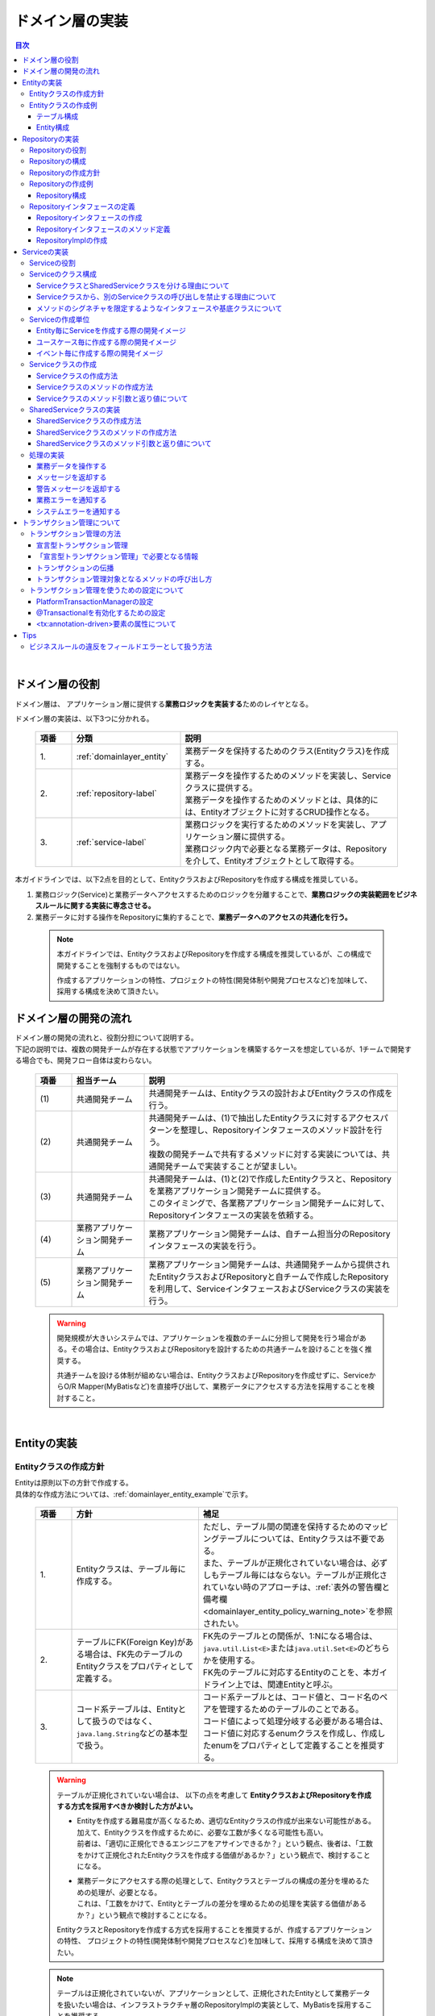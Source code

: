 ドメイン層の実装
================================================================================

.. only:: html

.. contents:: 目次
  :local:
  :depth: 3

|

ドメイン層の役割
--------------------------------------------------------------------------------
ドメイン層は、 アプリケーション層に提供する\ **業務ロジックを実装する**\ ためのレイヤとなる。

ドメイン層の実装は、以下3つに分かれる。

  .. tabularcolumns:: |p{0.10\linewidth}|p{0.30\linewidth}|p{0.60\linewidth}|
  .. list-table::
    :header-rows: 1
    :widths: 10 30 60

    * - 項番
      - 分類
      - 説明
    * - | 1.
      - | \ :ref:`domainlayer_entity`\
      - | 業務データを保持するためのクラス(Entityクラス)を作成する。
    * - | 2.
      - | \ :ref:`repository-label`\
      - | 業務データを操作するためのメソッドを実装し、Serviceクラスに提供する。
        | 業務データを操作するためのメソッドとは、具体的には、Entityオブジェクトに対するCRUD操作となる。
    * - | 3.
      - | \ :ref:`service-label`\ 
      - | 業務ロジックを実行するためのメソッドを実装し、アプリケーション層に提供する。
        | 業務ロジック内で必要となる業務データは、Repositoryを介して、Entityオブジェクトとして取得する。

本ガイドラインでは、以下2点を目的として、EntityクラスおよびRepositoryを作成する構成を推奨している。

#. 業務ロジック(Service)と業務データへアクセスするためのロジックを分離することで、\ **業務ロジックの実装範囲をビジネスルールに関する実装に専念させる。**\
#. 業務データに対する操作をRepositoryに集約することで、\ **業務データへのアクセスの共通化を行う。**\

  .. note::

    本ガイドラインでは、EntityクラスおよびRepositoryを作成する構成を推奨しているが、この構成で開発することを強制するものではない。

    作成するアプリケーションの特性、プロジェクトの特性(開発体制や開発プロセスなど)を加味して、採用する構成を決めて頂きたい。


ドメイン層の開発の流れ
--------------------------------------------------------------------------------
| ドメイン層の開発の流れと、役割分担について説明する。
| 下記の説明では、複数の開発チームが存在する状態でアプリケーションを構築するケースを想定しているが、1チームで開発する場合でも、開発フロー自体は変わらない。

  .. figure:: images_DomainLayer/service_implementation_flow.png
    :alt: implementation flow of domain layer
    :width: 100%
    :align: center

  .. tabularcolumns:: |p{0.10\linewidth}|p{0.20\linewidth}|p{0.70\linewidth}|
  .. list-table::
    :header-rows: 1
    :widths: 10 20 70

    * - 項番
      - 担当チーム
      - 説明
    * - | (1)
      - | 共通開発チーム
      - | 共通開発チームは、Entityクラスの設計およびEntityクラスの作成を行う。
    * - | (2)
      - | 共通開発チーム
      - | 共通開発チームは、(1)で抽出したEntityクラスに対するアクセスパターンを整理し、Repositoryインタフェースのメソッド設計を行う。
        | 複数の開発チームで共有するメソッドに対する実装については、共通開発チームで実装することが望ましい。
    * - | (3)
      - | 共通開発チーム
      - | 共通開発チームは、(1)と(2)で作成したEntityクラスと、Repositoryを業務アプリケーション開発チームに提供する。
        | このタイミングで、各業務アプリケーション開発チームに対して、Repositoryインタフェースの実装を依頼する。
    * - | (4)
      - | 業務アプリケーション開発チーム
      - | 業務アプリケーション開発チームは、自チーム担当分のRepositoryインタフェースの実装を行う。
    * - | (5)
      - | 業務アプリケーション開発チーム
      - | 業務アプリケーション開発チームは、共通開発チームから提供されたEntityクラスおよびRepositoryと自チームで作成したRepositoryを利用して、ServiceインタフェースおよびServiceクラスの実装を行う。

  .. warning::

    開発規模が大きいシステムでは、アプリケーションを複数のチームに分担して開発を行う場合がある。その場合は、EntityクラスおよびRepositoryを設計するための共通チームを設けることを強く推奨する。

    共通チームを設ける体制が組めない場合は、EntityクラスおよびRepositoryを作成せずに、ServiceからO/R Mapper(MyBatisなど)を直接呼び出して、業務データにアクセスする方法を採用することを検討すること。

|

.. _domainlayer_entity:

Entityの実装
--------------------------------------------------------------------------------

Entityクラスの作成方針
^^^^^^^^^^^^^^^^^^^^^^^^^^^^^^^^^^^^^^^^^^^^^^^^^^^^^^^^^^^^^^^^^^^^^^^^^^^^^^^^
| Entityは原則以下の方針で作成する。
| 具体的な作成方法については、\ :ref:`domainlayer_entity_example`\ で示す。

  .. tabularcolumns:: |p{0.10\linewidth}|p{0.35\linewidth}|p{0.55\linewidth}|
  .. list-table::
    :header-rows: 1
    :widths: 10 35 55

    * - 項番
      - 方針
      - 補足
    * - | 1.
      - | Entityクラスは、テーブル毎に作成する。
      - | ただし、テーブル間の関連を保持するためのマッピングテーブルについては、Entityクラスは不要である。
        | また、テーブルが正規化されていない場合は、必ずしもテーブル毎にはならない。テーブルが正規化されていない時のアプローチは、\ :ref:`表外の警告欄と備考欄 <domainlayer_entity_policy_warning_note>`\ を参照されたい。
    * - | 2.
      - | テーブルにFK(Foreign Key)がある場合は、FK先のテーブルのEntityクラスをプロパティとして定義する。
      - | FK先のテーブルとの関係が、1:Nになる場合は、\ ``java.util.List<E>``\ または\ ``java.util.Set<E>``\ のどちらかを使用する。
        | FK先のテーブルに対応するEntityのことを、本ガイドライン上では、関連Entityと呼ぶ。
    * - | 3.
      - | コード系テーブルは、Entityとして扱うのではなく、\ ``java.lang.String``\ などの基本型で扱う。
      - | コード系テーブルとは、コード値と、コード名のペアを管理するためのテーブルのことである。
        | コード値によって処理分岐する必要がある場合は、コード値に対応するenumクラスを作成し、作成したenumをプロパティとして定義することを推奨する。

.. _domainlayer_entity_policy_warning_note:

  .. warning::

    テーブルが正規化されていない場合は、 以下の点を考慮して \ **EntityクラスおよびRepositoryを作成する方式を採用すべきか検討した方がよい。**\

    * | Entityを作成する難易度が高くなるため、適切なEntityクラスの作成が出来ない可能性がある。
      | 加えて、Entityクラスを作成するために、必要な工数が多くなる可能性も高い。
      | 前者は、「適切に正規化できるエンジニアをアサインできるか？」という観点、後者は、「工数をかけて正規化されたEntityクラスを作成する価値があるか？」という観点で、検討することになる。
    * | 業務データにアクセスする際の処理として、Entityクラスとテーブルの構成の差分を埋めるための処理が、必要となる。
      | これは、「工数をかけて、Entityとテーブルの差分を埋めるための処理を実装する価値があるか？」という観点で検討することになる。

    EntityクラスとRepositoryを作成する方式を採用することを推奨するが、作成するアプリケーションの特性、
    プロジェクトの特性(開発体制や開発プロセスなど)を加味して、採用する構成を決めて頂きたい。

.. _domainlayer_entity_policy_note:

  .. note::

    テーブルは正規化されていないが、アプリケーションとして、正規化されたEntityとして業務データを扱いたい場合は、インフラストラクチャ層のRepositoryImplの実装として、MyBatisを採用することを推奨する。

    MyBatisは、データベースで管理されているレコードとオブジェクトをマッピングするという考え方ではなく、SQLとオブジェクトをマッピングという考え方で開発されたO/R Mapperであるため、SQLの実装次第で、テーブル構成に依存しないオブジェクトへのマッピングができる。

|

.. _domainlayer_entity_example:

Entityクラスの作成例
^^^^^^^^^^^^^^^^^^^^^^^^^^^^^^^^^^^^^^^^^^^^^^^^^^^^^^^^^^^^^^^^^^^^^^^^^^^^^^^^
| Entityクラスの作成方法を、具体例を用いて説明する。
| 以下は、ショッピングサイトで商品を購入する際に必要となる業務データを、Entityクラスとして作成する例となっている。

テーブル構成
""""""""""""""""""""""""""""""""""""""""""""""""""""""""""""""""""""""""""""""""
商品を購入する際に必要となる業務データを保持するテーブルは、以下の構成となっている。

  .. figure:: images_DomainLayer/service_entity_table_layout.png
    :alt: Example of table layout
    :width: 100%
    :align: center

  .. tabularcolumns:: |p{0.10\linewidth}|p{0.20\linewidth}|p{0.15\linewidth}|p{0.55\linewidth}|
  .. list-table::
    :header-rows: 1
    :widths: 10 20 15 55
    :class: longtable

    * - 項番
      - 分類
      - テーブル名
      - 説明
    * - | (1)
      - | トランザクション系
      - | t_order
      - | 注文を保持するテーブル。１つの注文に対して1レコードが格納される。
    * - | (2)
      - |
      - | t_order_item
      - | １つの注文で購入された商品を保持するテーブル。１つの注文で複数の商品が購入された場合は商品数分レコードが格納される。
    * - | (3)
      - |
      - | t_order_coupon
      - | １つの注文で使用されたクーポンを保持するテーブル。１つの注文で複数のクーポンが使用された場合はクーポン数分レコードが格納される。クーポンを使用しなかった場合、レコードは格納されない。
    * - | (4)
      - | マスタ系
      - | m_item
      - | 商品を定義するマスタテーブル。
    * - | (5)
      - |
      - | m_category
      - | 商品のカテゴリを定義するマスタテーブル。
    * - | (6)
      - |
      - | m_item_category
      - | 商品が所属するカテゴリを定義するマスタテーブル。商品とカテゴリのマッピングを保持している。1つの商品は複数のカテゴリに属すことができるモデルとなっている。
    * - | (7)
      - |
      - | m_coupon
      - | クーポンを定義するマスタテーブル。
    * - | (8)
      - | コード系
      - | c_order_status
      - | 注文ステータスを定義するコードテーブル。

|

Entity構成
""""""""""""""""""""""""""""""""""""""""""""""""""""""""""""""""""""""""""""""""
上記テーブルから作成方針に則ってEntityクラスを作成すると、以下のような構成となる。

  .. figure:: images_DomainLayer/service_entity_entity_layout.png
    :alt: Example of entity layout
    :width: 100%
    :align: center

  .. tabularcolumns:: |p{0.10\linewidth}|p{0.15\linewidth}|p{0.65\linewidth}|
  .. list-table::
    :header-rows: 1
    :widths: 10 15 65
    :class: longtable

    * - 項番
      - クラス名
      - 説明
    * - | (1)
      - | Order
      - | t_orderテーブルの1レコードを表現するEntityクラス。
        | 関連Entityとして、\ ``OrderItem``\ および\ ``OrderCoupon``\ を複数保持する。
    * - | (2)
      - | OrderItem
      - | t_order_itemテーブルの1レコードを表現するEntityクラス。
        | 関連Entityとして、 ``Item`` を保持する。
    * - | (3)
      - | OrderCoupon
      - | t_order_couponテーブルの1コードを表現するEntityクラス。
        | 関連Entityとして、\ ``Coupon``\ を保持する。
    * - | (4)
      - | Item
      - | m_itemテーブルの1コードを表現するEntityクラス。
        | 関連Entityとして、所属している\ ``Category``\ を複数保持する。\ ``Item``\ と\ ``Category``\ の紐づけは、m_item_categoryテーブルによって行われる。
    * - | (5)
      - | Category
      - | m_categoryテーブルの1レコードを表現するEntityクラス。
    * - | (6)
      - | ItemCategory
      - | m_item_categoryテーブルは、m_itemテーブルとm_categoryテーブルとの関連を保持するためのマッピングテーブルなので、Entityクラスは作成しない。
    * - | (7)
      - | Coupon
      - | m_couponテーブルの1レコードを表現するEntityクラス。
    * - | (8)
      - | OrderStatus
      - | c_order_statusテーブルはコード系テーブルなので、Entityクラスは作成しない。


上記のエンティティ図をみると、ショッピングサイトのアプリケーションとして主体のEntityクラスとして扱われるのは、Orderクラスのみと思ってしまうかもしれないが、主体となる得るEntityクラスはOrderクラス以外にも存在する。

以下に、主体のEntityとしてなり得るEntityと、主体のEntityにならないEntityを分類する。

  .. figure:: images_DomainLayer/service_entity_entity_class_layout.png
    :alt: Example of entity layout
    :width: 100%
    :align: center

|

ショッピングサイトのアプリケーションを作成する上で、主体のEntityとしてなり得るのは、以下4つである。

  .. tabularcolumns:: |p{0.10\linewidth}|p{0.30\linewidth}|p{0.60\linewidth}|
  .. list-table::
    :header-rows: 1
    :widths: 10 30 60

    * - 項番
      - Entityクラス
      - 主体のEntityとなる得る理由
    * - | (1)
      - | Orderクラス
      - | ショッピングサイトにおいて、最も重要な主体となるEntityクラスのひとつである。
        | Orderクラスは、注文そのものを表現するEntityであり、Orderクラスなくしてショッピングサイトを作成することはできない。
    * - | (2)
      - | Itemクラス
      - | ショッピングサイトにおいて、最も重要な主体となるEntityクラスのひとつである。
        | Itemクラスは、ショッピングサイトで扱っている商品そのものを表現するEntityであり、Itemクラスなくしてショッピングサイトを作成することはできない。
    * - | (3)
      - | Categoryクラス
      - | 一般的なショッピングサイトでは、トップページや共通的メニューとして、サイトで扱っている商品のカテゴリを表示している。
        | このようなショッピングサイトのアプリケーションでは、Categoryクラスを主体のEntityとして扱うことになる。カテゴリの一覧検索などの処理が想定される。
    * - | (4)
      - | Couponクラス
      - | ショッピングサイトにおいて、商品の販売促進を行う手段としてクーポンによる値引きを行うことがある。
        | このようなショッピングサイトのアプリケーションでは、Couponクラスを主体のEntityとして扱うことなる。クーポンの一覧検索などの処理が想定される。


ショッピングサイトのアプリケーションを作成する上で、主体のEntityとならないのは、以下2つである。

  .. tabularcolumns:: |p{0.10\linewidth}|p{0.30\linewidth}|p{0.60\linewidth}|
  .. list-table::
    :header-rows: 1
    :widths: 10 30 60

    * - 項番
      - Entityクラス
      - 主体のEntityにならない理由
    * - | (5)
      - | OrderItemクラス
      - | このクラスは、1つの注文で購入された商品1つを表現するクラスであり、Orderクラスの関連Entityとしてのみ存在するクラスとなる。
        | そのため、OrderItemクラスが、主体のEntityとして扱われることは原則ない。
    * - | (6)
      - | OrderCoupon
      - | このクラスは、1つの注文で使用されたクーポン1つを表現するクラスであり、Orderクラスの関連Entityとしてのみ存在するクラスとなる。
        | そのため、OrderCouponクラスが主体のEntityとして扱われることは原則ない。

|

.. _repository-label:

Repositoryの実装
--------------------------------------------------------------------------------

Repositoryの役割
^^^^^^^^^^^^^^^^^^^^^^^^^^^^^^^^^^^^^^^^^^^^^^^^^^^^^^^^^^^^^^^^^^^^^^^^^^^^^^^^
Repositoryは、以下2つの役割を担う。

1. | \ **Serviceに対して、Entityのライフサイクルを制御するための操作（Repositoryインタフェース）を提供する。**\
   | Entityのライフサイクルを制御するための操作は、EntityオブジェクトへのCRUD操作となる。

  .. figure:: images_DomainLayer/repository_responsibility_1.png
    :alt: provide access operations to entity
    :width: 100%
    :align: center


2. | \ **Entityを永続化する処理(Repositoryインタフェースの実装クラス)を提供する。**\
   | Entityオブジェクトは、アプリケーションのライフサイクル(サーバの起動や、停止など)に依存しないレイヤに、永続化しておく必要がある。
   | Entityの永続先は、リレーショナルデータベースになることが多いが、NoSQLデータベース、キャッシュサーバ、外部システム、ファイル（共有ディスク）などになることもある。
   | 実際の永続化処理は、O/R Mapperなどから提供されているAPIを使って行う。
   | この役割は、インフラストラクチャ層のRepositoryImplで実装することになる。詳細については、\ :doc:`InfrastructureLayer`\ を参照されたい。

  .. figure:: images_DomainLayer/repository_responsibility_2.png
    :alt: persist entity
    :width: 100%
    :align: center

|

Repositoryの構成
^^^^^^^^^^^^^^^^^^^^^^^^^^^^^^^^^^^^^^^^^^^^^^^^^^^^^^^^^^^^^^^^^^^^^^^^^^^^^^^^
Repositoryは、RepositoryインタフェースとRepositoryImplで構成され、それぞれ以下の役割を担う。

  .. figure:: images_DomainLayer/repository_classes_responsibility.png
   :alt: persist entity
   :width: 100%
   :align: center

  .. tabularcolumns:: |p{0.10\linewidth}|p{0.20\linewidth}|p{0.30\linewidth}|p{0.40\linewidth}|
  .. list-table::
   :header-rows: 1
   :widths: 10 20 30 40

   * - 項番
     - クラス(インタフェース)
     - 役割
     - 説明

   * - | (1)
     - | Repositoryインタフェース
     - | 業務ロジック(Service)を実装する上で必要となるEntityのライフサイクルを制御するメソッドを定義する。
     - | 永続先に依存しないEntityの、CRUD操作用のメソッドを定義する。
       | Repositoryインタフェースは、業務ロジック(Service)を実装する上で必要となるEntityの操作を定義する役割を担うので、ドメイン層に属することになる。

   * - | (2)
     - | RepositoryImpl
     - | Repositoryインタフェースで定義されたメソッドの実装を行う。
     - | 永続先に依存したEntityのCRUD操作の実装を行う。実際のCRUD処理は、Spring Framework、O/R Mapper、ミドルウェアなどから提供されている永続処理用のAPIを利用して行う。
       | RepositoryImplは、Repositoryインタフェースで定義された操作の実装を行う役割を担うので、インフラストラクチャ層に属することになる。
       | RepositoryImplの実装については、\ :doc:`InfrastructureLayer`\ を参照されたい。


| 永続先が複数になる場合、以下のような構成となる。
| 以下のような構成を取ることで、Entityの永続先に依存したロジックを、業務ロジック(Service)から排除することができる。

  .. figure:: images_DomainLayer/repository_not_depends_on.png
    :alt: persist entity
    :width: 100%
    :align: center

  .. note:: \ **永続先に依存したロジックを、Serviceから100%排除できるのか？**\

    永続先の制約や、使用するライブラリの制約などにより、排除できないケースもある。可能な限り、永続先に依存するロジックは、Serviceではなく、RepositoryImplで実装することを推奨するが、永続先に依存するロジックを排除するのが難しい場合や、排除することで得られるメリットが少ない場合は、無理に排除せず、業務ロジック(Service)の処理として、永続先に依存するロジックを実装してもよい。

  .. warning::

    Repositoryを設ける最も重要な目的は、永続先に依存するロジックを、業務ロジックから排除することではないという点である。

    最も重要な目的は、業務データへアクセスするための操作をRepositoryへ分離することで、業務ロジック(Service)の実装範囲をビジネスルールに関する実装に専念させるという点である。

    結果として、永続先に依存するロジックは業務ロジック(Service)ではなく、Repository側に実装される事になる。

|

Repositoryの作成方針
^^^^^^^^^^^^^^^^^^^^^^^^^^^^^^^^^^^^^^^^^^^^^^^^^^^^^^^^^^^^^^^^^^^^^^^^^^^^^^^^
Repositoryは原則以下の方針で作成する。

  .. tabularcolumns:: |p{0.10\linewidth}|p{0.35\linewidth}|p{0.55\linewidth}|
  .. list-table::
    :header-rows: 1
    :widths: 10 35 55

    * - 項番
      - 方針
      - 補足
    * - | 1.
      - | Repositoryは、主体となるEntityに対して作成する。
      - | これは、関連Entityを操作するためだけのRepositoryが不要であることを意味する。
        | ただし、アプリケーションの特性(高い性能要件があるアプリケーションなど)では、関連Entityを操作するためのRepositoryを設けた方が、よい場合もある。
    * - | 2.
      - | Repositoryインタフェースと、RepositoryImplは、基本的にドメイン層の同じパッケージに配置する。
      - | Repositoryは、Repositoryインタフェースがドメイン層、RepositoryImplがインフラストラクチャ層に属することとなるが、
        | Javaのパッケージとしては、基本的には、ドメイン層のRepositoryインタフェースと同じパッケージでよい。
    * - | 3.
      - | Repositoryで使用するDTOは、Repositoryインタフェースと同じパッケージに配置する。
      - | 例えば、検索条件を保持するDTOや、Entityの一部の項目のみを定義したサマリ用のDTOなどがあげられる。

|

Repositoryの作成例
^^^^^^^^^^^^^^^^^^^^^^^^^^^^^^^^^^^^^^^^^^^^^^^^^^^^^^^^^^^^^^^^^^^^^^^^^^^^^^^^
| Repositoryの作成例を説明する。
| 以下は、\ :ref:`domainlayer_entity_example`\ の説明で使用した、EntityクラスのRepositoryを作成する例となっている。
|

Repository構成
""""""""""""""""""""""""""""""""""""""""""""""""""""""""""""""""""""""""""""""""
\ :ref:`domainlayer_entity_example`\ の説明で使用した、EntityクラスのRepositoryを作成すると、以下のような構成となる。

  .. figure:: images_DomainLayer/domainlayer_repository_layout.png
    :alt: Example of repository layout
    :width: 100%
    :align: center


| 主体となるEntityクラスに対して、Repositoryを作成している。
| パッケージの推奨構成については、\ :ref:`application-layering_project-structure`\ を参照されたい。
|

.. _repository-interface-label:

Repositoryインタフェースの定義
^^^^^^^^^^^^^^^^^^^^^^^^^^^^^^^^^^^^^^^^^^^^^^^^^^^^^^^^^^^^^^^^^^^^^^^^^^^^^^^^

Repositoryインタフェースの作成
""""""""""""""""""""""""""""""""""""""""""""""""""""""""""""""""""""""""""""""""

以下にRepositoryインタフェースの作成例を紹介する。

- \ :file:`SimpleCrudRepository.java`\

  | このインタフェースは、シンプルなCRUD操作のみを提供している。
  | メソッドのシグネチャは、Spring Dataから提供されている\ ``CrudRepository``\ インタフェースや、\  ``PagingAndSortingRepository``\ インタフェースを参考に作成している。

  .. code-block:: java

    public interface SimpleCrudRepository<T, ID extends Serializable> {
        // (1)
        T findById(ID id);
        // (2)
        boolean existsById(ID id);
        // (3)
        List<T> findAll();
        // (4)
        Page<T> findAll(Pageable pageable);
        // (5)
        long count();
        // (6)
        T save(T entity);
        // (7)
        void delete(T entity);
    }

  .. tabularcolumns:: |p{0.10\linewidth}|p{0.90\linewidth}|
  .. list-table::
    :header-rows: 1
    :widths: 10 90

    * - 項番
      - 説明
    * - | (1)
      - | 指定したIDに対応するEntityを、取得するためのメソッド。
    * - | (2)
      - | 指定したIDに対応するEntityが、存在するか判定するためのメソッド。
    * - | (3)
      - | 全てのEntityを取得するためのメソッド。 Spring Dataでは、\ ``java.util.Iterable``\ であったが、サンプルとしては、\ ``java.util.List``\ にしている。
    * - | (4)
      - | 指定したページネーション情報（取得開始位置、取得件数、ソート情報）に該当するEntityのコレクションを取得するためのメソッド。
        | ``Pageable`` インタフェースおよび\ ``Page``\ インタフェースはSpring Dataより提供されているクラス（インターフェース）である。
    * - | (5)
      - | Entityの総件数を取得するためのメソッド。
    * - | (6)
      - | 指定されたEntityを保存（作成、更新）するためのメソッド。
    * - | (7)
      - | 指定したEntityを、削除するためのメソッド。


- \ :file:`TodoRepository.java`\

  下記は、チュートリアルで作成したTodoエンティティのRepositoryを、上で作成した\ ``SimpleCrudRepository``\ インタフェースベースに作成した場合の例である。

  .. code-block:: java

    // (1)
    public interface TodoRepository extends SimpleCrudRepository<Todo, String> {
        // (2)
        long countByFinished(boolean finished);
    }

  .. tabularcolumns:: |p{0.10\linewidth}|p{0.90\linewidth}|
  .. list-table::
    :header-rows: 1
    :widths: 10 90

    * - 項番
      - 説明

    * - | (1)
      - | エンティティの型を示すジェネリック型「T」にTodoエンティティ、エンティティのID型を示すジェネリック型「ID」にStringクラスを指定することで、
        | Todoエンティティ用のRepositoryインタフェースが生成される。
    * - | (2)
      - | \ ``SimpleCrudRepository``\ インタフェースから提供されていないメソッドを追加している。
        | ここでは、「指定したタスクの終了状態に一致するTodoエンティティの件数を取得するメソッド」を追加している。

|

Repositoryインタフェースのメソッド定義
""""""""""""""""""""""""""""""""""""""""""""""""""""""""""""""""""""""""""""""""

| 汎用的なCRUD操作を行うメソッドについては、Spring Dataから提供されている\ ``CrudRepository``\ や、\ ``PagingAndSortingRepository``\ と同じシグネチャにすることを推奨する。
| ただし、コレクションを返却する場合は、\ ``java.lang.Iterable``\ ではなく、ロジックで扱いやすいインタフェース（\ ``java.util.Collection``\ や、\ ``java.util.List``\ ）でもよい。
| 実際のアプリケーション開発では、汎用的なCRUD操作のみで開発できることは稀で、かならずメソッドの追加が必要になる。
| 追加するメソッドは、以下のルールに則り追加することを推奨する。

  .. tabularcolumns:: |p{0.10\linewidth}|p{0.20\linewidth}|p{0.70\linewidth}|
  .. list-table::
    :header-rows: 1
    :widths: 10 20 70
    :class: longtable

    * - 項番
      - メソッドの種類
      - ルール
    * - 1.
      - 1件検索系のメソッド
      - #. メソッド名は、条件に一致するEntityを1件取得するためのメソッドであることを明示するために、\ **findBy**\ で始める。
        #. メソッド名のfindBy以降は、検索条件となるフィールドの物理名、または、論理的な条件名などを指定し、どのような状態のEntityが取得されるのか、推測できる名前とする。
        #. 引数は、条件となるフィールド毎に用意する。ただし、条件が多い場合は、条件をまとめたDTOを用意してもよい。
        #. 返り値は、Entityクラスを指定する。
    * - 2.
      - 複数件検索系のメソッド
      - #. メソッド名は、条件に一致するEntityを、すべて取得するためのメソッドであることを明示するために、\ **findAllBy**\ で始める。
        #. メソッド名のfindAllBy以降は、検索条件となるフィールドの物理名または論理的な条件名を指定し、どのような状態のEntityが取得されるのか推測できる名前とする。
        #. 引数は、条件となるフィールド毎に用意する。ただし、条件が多い場合は、条件をまとめたDTOを用意してもよい。
        #. 返り値は、Entityクラスのコレクションを指定する。
    * - 3.
      - 複数件ページ検索系のメソッド
      - #. メソッド名は、条件に一致するEntityの該当ページ部分を取得するためのメソッドである事を明示するために、\ **findPageBy**\ で始める。
        #. メソッド名のfindPageBy以降は、検索条件となるフィールドの物理名または論理的な条件名を指定し、どのような状態のEntityが取得されるのか推測できる名前とする。
        #. 引数は、条件となるフィールド毎に用意する。ただし、条件が多い場合は、条件をまとめたDTOを用意してもよい。ページネーション情報（取得開始位置、取得件数、ソート情報）は、Spring Dataより提供されている\ ``Pageable``\ インタフェースとすることを推奨する。
        #. 返り値は、Spring Dataより提供されている\ ``Page``\ インタフェースとすることを推奨する。
    * - 4.
      - 件数のカウント系のメソッド
      - #. メソッド名は、条件に一致するEntityの件数をカウントするためのメソッドである事を明示するために、\ **countBy**\ で始める。
        #. 返り値は、long型にする。
        #. メソッド名のcountBy以降は、検索条件となるフィールドの物理名または論理的な条件名を指定し、どのような状態のEntityの件数が取得されるのか推測できる名前とする。
        #. 引数は、条件となるフィールド毎に用意する。ただし、条件が多い場合は、条件をまとめたDTOを用意してもよい。
    * - 5.
      - 存在判定系のメソッド
      - #. メソッド名は、条件に一致するEntityが存在するかチェックするためのメソッドである事を明示するために、\ **existsBy**\ で始める。
        #. メソッド名のexistsBy以降は、検索条件となるフィールドの物理名または論理的な条件名を指定し、どのような状態のEntityの存在チェックを行うのか推測できる名前とする。
        #. 引数は、条件となるフィールド毎に用意する。ただし、条件が多い場合は、条件をまとめたDTOを用意してもよい。
        #. 返り値は、boolean型にする。

  .. note::

    更新系のメソッドも、同様のルールに則り、追加することを推奨する。
    findの部分が、updateまたはdeleteとなる。

- \ :file:`Todo.java` (Entity)\

  .. code-block:: java

    public class Todo implements Serializable {
        private String todoId;
        private String todoTitle;
        private boolean finished;
        private Date createdAt;
        // omitted
    }

|

- \ :file:`TodoRepository.java`\

  .. code-block:: java

    public interface TodoRepository extends SimpleCrudRepository<Todo, String> {
        // (1)
        Todo findByTodoTitle(String todoTitle);
        // (2)
        List<Todo> findAllByUnfinished();
        // (3)
        Page<Todo> findPageByUnfinished();
        // (4)
        long countByExpired(int validDays);
        // (5)
        boolean existsByCreateAt(Date date);
    }

  .. tabularcolumns:: |p{0.10\linewidth}|p{0.90\linewidth}|
  .. list-table::
    :header-rows: 1
    :widths: 10 90

    * - 項番
      - 説明
    * - | (1)
      - | タイトルが一致するTODO(todoTitle=引数で指定した値のTODO)を取得するメソッドの定義例。
        | findBy以降に、条件となるフィールドの物理名(todoTitle)を指定している。
    * - | (2)
      - | 未完了のTODO(finished=falseのTODO)を全件取得するメソッドの定義例。
        | findAllBy以降に、論理的な条件名を指定している。
    * - | (3)
      - | 未完了のTODO(finished=falseのTODO)の該当ページ部分を取得するメソッドの定義例。
        | findPageBy以降に、論理的な条件名を指定している。
    * - | (4)
      - | 完了期限を過ぎたTODO(createdAt < sysdate - 引数で指定した有効日数 && finished=falseのTODO)の件数を取得するメソッドの定義例。
        | countBy以降に、論理的な条件名を指定している。
    * - | (5)
      - | 指定日に作成されている、TODO(createdAt=指定日)が存在するか判定するメソッドの定義例。
        | existsBy以降に、条件となるフィールドの物理名(createdAt)を指定している。

|

RepositoryImplの作成
""""""""""""""""""""""""""""""""""""""""""""""""""""""""""""""""""""""""""""""""
RepositoryImplの実装については、\ :doc:`InfrastructureLayer`\ を参照されたい。

|

.. _service-label:

Serviceの実装
--------------------------------------------------------------------------------

Serviceの役割
^^^^^^^^^^^^^^^^^^^^^^^^^^^^^^^^^^^^^^^^^^^^^^^^^^^^^^^^^^^^^^^^^^^^^^^^^^^^^^^^
Serviceは、以下2つの役割を担う。

1. | \ **Controllerに対して業務ロジックを提供する。**\
   | 業務ロジックは、アプリケーションで使用する業務データの参照、更新、整合性チェックおよびビジネスルールに関わる各種処理で構成される。
   | 業務データの参照および更新処理をRepository(またはO/R Mapper)に委譲し、\ **Serviceではビジネスルールに関わる処理の実装に専念することを推奨する。**\

  .. note:: \ **ControllerとServiceで実装するロジックの責任分界点について**\

    本ガイドラインでは、ControllerとServiceで実装するロジックは、以下のルールに則って実装することを推奨する。

    1. クライアントからリクエストされたデータに対する単項目チェック、相関項目チェックはController側(Bean ValidationまたはSpring Validator)で行う。

    2. Serviceに渡すデータへの変換処理(Bean変換、型変換、形式変換など)は、ServiceではなくController側で行う。

    3. \ **ビジネスルールに関わる処理はServiceで行う。**\ 業務データへのアクセスは、RepositoryまたはO/R Mapperに委譲する。

    4. ServiceからControllerに返却するデータ（クライアントへレスポンスするデータ）に対する値の変換処理(型変換、形式変換など)は、Serviceではなく、Controller側（Viewクラスなど）で行う。

  .. figure:: images_DomainLayer/service_responsibility-of-logic.png
    :alt: responsibility of logic
    :width: 90%
    :align: center


2. | \ **トランザクション境界を宣言する。**\
   | データの一貫性を保障する必要がある処理（主にデータの更新処理）を行う業務ロジックの場合、トランザクション境界を宣言する。
   | データの参照処理の場合でも業務要件によっては、トランザクション管理が必要になる場合もあるので、その場合は、トランザクション境界を宣言する。
   | \ **トランザクション境界は、原則Serviceに設ける。**\ アプリケーション層(Web層)にトランザクション境界が設けられている場合、業務ロジックの抽出が正しく行われていない可能性があるので、見直しを行うこと。

   .. figure:: images_DomainLayer/service_transaction-boundary.png
     :alt: transaction boundary
     :width: 90%
     :align: center

   | 詳細は、\ :ref:`service_transaction_management`\を参照されたい。

|

.. _service-constitution-role-label:

Serviceのクラス構成
^^^^^^^^^^^^^^^^^^^^^^^^^^^^^^^^^^^^^^^^^^^^^^^^^^^^^^^^^^^^^^^^^^^^^^^^^^^^^^^^

| Serviceは、ServiceクラスとSharedServiceクラスで構成され、それぞれ以下の役割を担う。
| 本ガイドラインでは、\ ``@Service``\ アノテーションが付与されたPOJO(Plain Old Java Object)のことを、ServiceクラスおよびSharedServiceクラスと定義しているが、メソッドのシグネチャを限定するようなインタフェースや、基底クラスを作成することを、禁止しているわけではない。

  .. tabularcolumns:: |p{0.10\linewidth}|p{0.15\linewidth}|p{0.30\linewidth}|p{0.45\linewidth}|
  .. list-table::
    :header-rows: 1
    :widths: 10 15 30 45

    * - 項番
      - クラス
      - 役割
      - 依存関係に関する注意点
    * - 1.
      - Serviceクラス
      - | \ **特定のControllerに対して業務ロジックを提供する。**\
        | Serviceクラスのメソッドは、\ **再利用されることを考慮したロジックは実装しない。**\
      - #. \ **他のServiceクラスのメソッドを呼び出すことは、原則禁止とする（※図中1-1）。**\ 他のServiceと処理を共有したい場合は、SharedServiceクラスのメソッドを作成し、呼び出すようにすることを推奨する。
        #. Serviceクラスのメソッドは、複数のControllerから呼び出してもよい（※図中1-2）。ただし、\ **呼び出し元のControllerによって、処理分岐が必要になる場合は、Controller毎に、Serviceクラスのメソッドを作成することを推奨する。**\ その上で共通的な処理は、SharedServiceクラスのメソッドを作成し呼び出すようにする。
    * - 2
      - SharedServiceクラス
      - | 複数のControllerやServiceクラスで、\ **共有(再利用)されるロジックを提供する。**\
      - #. 他のSharedServiceクラスのメソッドを呼び出してもよいが（※図中2-1）、\ **呼び出し階層が複雑にならないように考慮すること。**\ 呼び出し階層が複雑になると保守性が低下する危険性が高まるので注意が必要。
        #. ControllerからSharedServiceクラスのメソッドを呼び出してもよい（※図中2-2）が、\ **トランザクション管理の観点で問題がない場合に限る。**\ 直接呼び出した場合に、トランザクション管理の観点で問題がある場合は、Serviceクラスにメソッドを用意し、適切なトランザクション管理が行われるようにすること。
        #. SharedServiceクラスから\ **Serviceクラスのメソッドを呼び出すことは禁止する（※図中2-3）。**\

| Serviceクラスと、SharedServiceクラスの依存関係を、以下に示す。
| 図中の番号は、上の表の「依存関係に関する注意点」欄の記載と連動しているため、あわせて確認すること。

  .. figure:: images_DomainLayer/service_class-dependency.png
    :alt: class dependency
    :width: 100%
    :align: center

|

ServiceクラスとSharedServiceクラスを分ける理由について
""""""""""""""""""""""""""""""""""""""""""""""""""""""""""""""""""""""""""""""""
| 業務ロジックを構成する処理の中には、再利用できない(すべきでない)ロジックと再利用できる（すべき）ロジックが存在する。
| この二つのロジックを、同じクラスのメソッドとして実装してしまうと、再利用してよいメソッドか否かの判断が、難しくなる。
| この問題を回避する目的として、本ガイドラインでは、\ **再利用されることを想定しているメソッドについては、SharedServiceクラスに実装することを強く推奨している。**\

|

Serviceクラスから、別のServiceクラスの呼び出しを禁止する理由について
"""""""""""""""""""""""""""""""""""""""""""""""""""""""""""""""""""""""""""""""
| 本ガイドラインでは、Serviceクラスのメソッドから、別のServiceクラスのメソッドを呼び出すことを、原則禁止としている。
| これは、Serviceクラスは、特定のControllerに対して業務ロジックを提供するクラスであり、別のServiceから利用される前提で作成しないためである。
| 仮に、別のServiceクラスから直接呼び出してしまうと、以下のような状況が発生しやすくなり、\ **保守性などを低下させる危険性が、高まる。**\

  .. tabularcolumns:: |p{0.10\linewidth}|p{0.90\linewidth}|
  .. list-table::
   :header-rows: 1
   :widths: 10 90

   * - 項番
     - 発生しうる状況
   * - 1.
     - | 本来は、呼び出し元のServiceクラスで実装すべきロジックが、処理を一ヶ所にまとめたいという理由などにより、呼び出し先のServiceクラスで実装されてしまう。
       | その際に、\ **呼び出し元を意識するための引数（フラグ）などが、安易に追加され、間違った共通化が行われてしまう。結果として、見通しの悪いモジュール構成になってしまう。**\
   * - 2.
     - | 呼び出し経路やパターンが多くなることで、\ **仕様変更や、バグ改修の際のソース修正に対する影響範囲の把握が難しくなる。**\

|

メソッドのシグネチャを限定するようなインタフェースや基底クラスについて
"""""""""""""""""""""""""""""""""""""""""""""""""""""""""""""""""""""""""""""""
| 業務ロジックの作りを統一したい場合に、シグネチャを限定するようなインタフェースや、基底クラスを作成することがある。
| シグネチャを限定するインタフェースや基底クラスを設けることで、開発者ごとに、作りの違いが発生しないようにする目的もある。

  .. note::

    大規模開発において、サービスイン後の保守性等を考慮して業務ロジックの作りを合わせておきたい場合や、開発者のスキルがあまり高くない場合などの状況下では、シグネチャを限定するようなインタフェースを設けることも、選択肢の一つとして考えてもよい。

    本ガイドラインでは、シグネチャを限定するようなインタフェースを作成することは、特に推奨していないが、プロジェクトの特性を加味して、どのようなアーキテクチャにするか決めて頂きたい。

  .. note:: \ **シグネチャを制限するインタフェースおよび基底クラスの実装サンプル**\

    - シグネチャを限定するようなインタフェース

      .. code-block:: java

        // (1)
        public interface BLogic<I, O> {
          O execute(I input);
        }

      .. tabularcolumns:: |p{0.10\linewidth}|p{0.90\linewidth}|
      .. list-table::
        :header-rows: 1
        :widths: 10 90

        * - 項番
          - 説明
        * - | (1)
          - | 業務ロジックの実装メソッドのシグニチャを制限するためのインタフェース。
            | 上記例では、入力情報(I)と出力情報(O)の総称型として定義されており、 業務ロジックを実行するためのメソッド(execute)を一つもつ。
            | 本ガイドラインでは、上記のようなインタフェースを、BLogicインタフェースと呼ぶ。

    定型的な共通処理をServiceに盛り込む場合、ビジネスロジックの処理フローを統一したい場合に、メソッドのシグネチャを限定するような基底クラスを作成することがある。

    - シグネチャを限定するような基底クラス

      .. code-block:: java

        // (2)
        @Service
        @Transactional
        public abstract class AbstractBLogic<I, O> implements BLogic<I, O> {

            public O execute(I input){
              try{

                  // omitted

                  // (3)
                  preExecute(input);

                  // (4)
                  O output = doExecute(input);

                  // omitted

                  return output;
              } finally {
                  // omitted
              }

            }

            protected abstract void preExecute(I input);

            protected abstract O doExecute(I input);

        }

      .. tabularcolumns:: |p{0.10\linewidth}|p{0.90\linewidth}|
      .. list-table::
        :header-rows: 1
        :widths: 10 90

        * - 項番
          - 説明
        * - | (2)
          - | 基底クラスを作成する場合、\ `@Transactional`\ の仕様上、AOPの対象となるのは外部から実行されるメソッドもしくはメソッドを実装しているクラスであるため、トランザクション制御が必要な場合はこの基底クラスに付与する。
            | \ `@Service`\ も同様に、\ `ResultMessagesLoggingInterceptor`\ のようにAOPによってServiceを対象とするような場合はこの基底クラスに付与する必要がある。
        * - | (3)
          - | 基底クラスより、業務ロジックを実行する前の、事前処理を行うメソッドを呼び出す。
            | 上記のような事前処理を行うメソッドでは、ビジネスルールのチェックなどを実装することになる。
        * - | (4)
          - | 基底クラスより、業務ロジックを実行するメソッドを呼び出す。

    以下に、シグネチャを限定するような、基底クラスを継承する場合の、サンプルを示す。

    - BLogicクラス(Service)

      .. code-block:: java

        // (5)
        public interface XxxBLogic extends BLogic<XxxInput, XxxOutput> {

        }


      .. tabularcolumns:: |p{0.10\linewidth}|p{0.90\linewidth}|
      .. list-table::
        :header-rows: 1
        :widths: 10 90

        * - 項番
          - 説明
        * - | (5)
          - | タイプセーフなインジェクションを可能にするために、BLogicインタフェースを継承したインタフェースを作成する。
            | 親インタフェースのメソッド経由での呼び出しを行うために、BLogicを継承したサブインタフェースを実装する。

      .. code-block:: java

        @Service
        public class XxxBLogicImpl extends AbstractBLogic<XxxInput, XxxOutput> implements XxxBLogic {

            // (6)
            @Override
            protected void preExecute(XxxInput input) {

                // omitted
                Tour tour = tourRepository.findById(input.getTourId());
                Date reservationLimitDate = tour.reservationLimitDate();
                if(input.getReservationDate().after(reservationLimitDate)){
                    throw new BusinessException(ResultMessages.error().add("e.xx.xx.0001"));
                }

            }

            // (7)
            @Override
            protected XxxOutput doExecute(XxxInput input) {
                TourReservation tourReservation = new TourReservation();

                // omitted

                tourReservationRepository.save(tourReservation);
                XxxOutput output = new XxxOutput();
                output.setTourReservation(tourReservation);

                // omitted
                return output;
            }

        }

      .. tabularcolumns:: |p{0.10\linewidth}|p{0.90\linewidth}|
      .. list-table::
        :header-rows: 1
        :widths: 10 90

        * - 項番
          - 説明
        * - | (6)
          - | 業務ロジックを実行する前の事前処理を実装する。
            | ビジネスルールのチェックなどを実装する事になる。
        * - | (7)
          - | 業務ロジックを実装する。
            | ビジネスルールを充たすために、ロジックを実装する事になる。

    - Controller

      .. code-block:: java

        // (8)
        @Inject
        XxxBLogic xxxBLogic;

        public String reserve(XxxForm form, RedirectAttributes redirectAttributes) {

            XxxInput input = new XxxInput();
            // omitted

            // (9)
            XxxOutput output = xxxBlogic.execute(input);

            // omitted

            redirectAttributes.addFlashAttribute(output.getTourReservation());
            return "redirect:/xxx?complete";
        }

      .. tabularcolumns:: |p{0.10\linewidth}|p{0.90\linewidth}|
      .. list-table::
        :header-rows: 1
        :widths: 10 90

        * - 項番
          - 説明
        * - | (8)
          - | Controllerは、呼び出すBLogicインタフェースをInjectする。
        * - | (9)
          - | Controllerは、BLogicインタフェースのexecuteメソッドを呼び出し、業務ロジックを実行する。

|

.. _service-creation-unit-label:

Serviceの作成単位
^^^^^^^^^^^^^^^^^^^^^^^^^^^^^^^^^^^^^^^^^^^^^^^^^^^^^^^^^^^^^^^^^^^^^^^^^^^^^^^^

Serviceの作成単位は主に以下の3パターンとなる。

  .. tabularcolumns:: |p{0.10\linewidth}|p{0.15\linewidth}|p{0.25\linewidth}|p{0.50\linewidth}|
  .. list-table::
    :header-rows: 1
    :widths: 10 15 25 50
    :class: longtable

    * - 項番
      - 単位
      - 作成方法
      - 特徴
    * - 1.
      - | Entity毎
      - | 主体となるEntityと対でServiceを作成する。
      - | 主体となるEntityとは、業務データの事であり、 \ **業務データを中心にしてアプリケーションを設計・実装する場合は、この単位でServiceを作成することを推奨する。**\
        |
        | この単位でServiceを作成すると、業務データ毎に業務ロジックが集約されるため、業務処理の共通化が図られやすい。
        | ただし、このパターンでServiceを作成した場合、同時に大量の開発者を投入して作成するアプリケーションとの相性は、あまりよくない。どちらかと言うと、小規模・中規模のアプリケーションを開発する場合に向いているパターンと言える。
    * - 2.
      - | ユースケース毎
      - | ユースケースと対でServiceを作成する。
      - | \ **画面からのイベントを中心にしてアプリケーションを設計・実装する場合は、この単位でServiceを作成することになる。**\
        |
        | この単位でServiceを作成する場合は、ユースケース毎に担当者を割り当てることが出来るため、同時に大量の開発者を投入して開発するアプリケーションとの相性はよい。
        | 一方で、このパターンでServiceを作成すると、ユースケース内での業務ロジックの共通化は行うことができるが、ユースケースを跨いだ業務ロジックの共通化は行われない可能性が高くなる。
        | ユースケースを跨いで業務ロジックの共通化を行う必要がある場合は、共通化を行うための共通チームを設けるなどの工夫が必要となる。
    * - 3
      - | イベント毎
      - | 画面から発生するイベントと対でServiceを作成する。
      - | \ **画面からのイベントを中心にしてアプリケーションを設計・実装しBLogicクラスを生成する場合は、この単位でServiceを作成することになる。**\
        | 本ガイドラインでは、このような単位で作成されるServiceクラスの事を、BLogicと呼ぶ。
        |
        | この単位でServiceを作成する場合の特徴としては、基本的にはユースケース毎に作成する際と同じである。
        | ただし、イベント毎にServiceクラスを設計・実装する事になるため、ユースケース毎に作成する場合に比べて、より共通化が行われない可能性が高くなる。
        | 本ガイドラインとしては、イベント毎に作成するパターンは特に推奨しない。ただし、大規模開発において、保守性等を考慮して業務ロジックの作りを合わせておきたいといった理由がある場合は、イベント毎に作成する事を選択肢の一つとして考えてもよい。

  .. warning::

    \ **Serviceの作成単位については、開発するアプリケーションの特性や開発体制などを加味して決めて頂きたい。**\

    また、提示した３つの作成パターンの\ **どれか一つのパターンに絞る必要はない。**\
    無秩序にいろいろな単位のServiceを作成する事は避けるべきだが、\ **アーキテクトによって方針が示されている状況下においては、併用しても特に問題はない。**\
    例えば、以下のような組み合わせが考えられる。

    【組み合わせて使用する場合の例】

    * アプリケーションとして重要な業務ロジックについては、Entity毎のSharedServiceクラスとして作成する。
    * 画面からのイベントを処理するための業務ロジックについては、Controller毎のServiceクラスとして作成する。
    * Controller毎のServiceクラスでは、必要に応じてSharedServiceクラスのメソッドを呼び出す事で業務ロジックを実装する。

|

Entity毎にServiceを作成する際の開発イメージ
""""""""""""""""""""""""""""""""""""""""""""""""""""""""""""""""""""""""""""""""
Entity毎にServiceを作成する場合は、以下のような開発イメージとなる。

  .. note::

    Entity毎にServiceを作成する代表的なアプリケーションの例としては、RESTアプリケーションがあげられる。RESTアプリケーションは、HTTP上に公開するリソースに対してCRUD操作(HTTPのPOST, GET, PUT, DELETE)を提供する事になる。HTTP上に公開するリソースは、業務データ(Entity)または業務データ(Entity)の一部となる事が多いため、Entity毎にServiceを作成する方法との相性がよい。

    RESTアプリケーションの場合は、ユースケースがEntity毎に抽出されることが多い。そのため、ユースケース毎に作成する際の構成イメージと似た構成となる。

|

  .. figure:: images_DomainLayer/service_unit_resource.png
    :alt: multiple controller unit
    :width: 100%
    :align: center

  .. tabularcolumns:: |p{0.10\linewidth}|p{0.90\linewidth}|
  .. list-table::
    :header-rows: 1
    :widths: 10 90

    * - 項番
      - 説明
    * - | (1)
      - | Entity毎に開発者を割り当てて、Serviceを実装する。
        | 特に理由がない場合は、ControllerもEntity毎に作成し、Serviceと同じ開発者を担当者にすることが望ましい。
    * - | (2)
      - | 複数の業務ロジックで共有したいロジックがある場合は、SharedServiceに実装する。
        | 上の図では、別の開発者(共通チームの担当者)を割り当てているが、プロジェクトの体制によっては(1)と同じ開発者でもよい。

|

ユースケース毎に作成する際の開発イメージ
""""""""""""""""""""""""""""""""""""""""""""""""""""""""""""""""""""""""""""""""
| ユースケース毎にServiceを作成する場合は、以下のような開発イメージとなる。
| EntityのCRUD操作を行う様なユースケースの場合は、Entity毎にServiceを作成する際の構成イメージと同じ構成となる。


  .. figure:: images_DomainLayer/service_unit_controller.png
    :alt: controller unit
    :width: 100%
    :align: center

  .. tabularcolumns:: |p{0.10\linewidth}|p{0.90\linewidth}|
  .. list-table::
    :header-rows: 1
    :widths: 10 90

    * - 項番
      - 説明
    * - | (1)
      - | ユースケース毎に開発者を割り当てて、Serviceを実装する。
        | 特に理由がない場合は、Controllerもユースケース毎に作成し、Serviceと同じ開発者を担当者にすることが望ましい。
    * - | (2)
      - | 複数の業務ロジックで共有したいロジックがある場合は、SharedServiceに実装する。
        | 上の図では、別の開発者(共通チームの担当者)を割り当てているが、プロジェクトの体制によっては(1)と同じ開発者でもよい。

  .. note::

    ユースケースの規模が大きくなると、一人が担当する開発範囲が大きくなるため、作業分担しづらくなる。

    同時に大量の開発者を投入して開発するアプリケーションの場合は、ユースケースを更に分割して、担当者を割り当てる事を検討すること。

|

| ユースケースを更に分割した場合は、以下のような開発イメージとなる。
| ユースケースの分割を行うことで、SharedServiceに影響はないため、説明は割愛している。

  .. figure:: images_DomainLayer/service_unit_controller2.png
    :alt: multiple controller unit
    :width: 100%
    :align: center

  .. tabularcolumns:: |p{0.10\linewidth}|p{0.90\linewidth}|
  .. list-table::
    :header-rows: 1
    :widths: 10 90

    * - 項番
      - 説明
    * - | (1)
      - | ユースケースを構成する処理単位に分割し、処理毎に開発者を割り当てて、Serviceを実装する。
        | ここで言う処理とは、検索処理、登録処理、更新処理、削除処理といった単位であり、画面から発生するイベント毎の処理ではない点に注意すること。
        | 例えば「更新処理」であれば、「更新対象データの取得」や「更新内容の妥当性チェック」といった単位の処理が複数含まれる。
        | 特に理由がない場合は、Controllerも処理毎に作成し、Serviceと同じ開発者を担当者にすることが望ましい。

  .. tip::

    本ガイドライン上で使っている「ユースケース」と「処理」の事を、「ユースケースグループ」と「ユースケース」と呼ぶプロジェクトもある。

|

イベント毎に作成する際の開発イメージ
""""""""""""""""""""""""""""""""""""""""""""""""""""""""""""""""""""""""""""""""
イベント毎にService(BLogic)を作成する場合は、以下のような開発イメージとなる。

  .. figure:: images_DomainLayer/service_unit_business-ligic.png
    :alt: constitution image of business logic unit
    :width: 100%
    :align: center

  .. tabularcolumns:: |p{0.10\linewidth}|p{0.90\linewidth}|
  .. list-table::
    :header-rows: 1
    :widths: 10 90
    :class: longtable

    * - 項番
      - 説明
    * - | (1)
      - | イベント毎に開発者を割り当てて、Service(BLogic)を実装する。
        | 上記例ではそれぞれ別の担当者を割り当てる図になっているが、これは極端な例である。
        | 実際は、ユースケース毎に担当者を割り当てる事になる。
    * - | (2)
      - | 特に理由がない場合は、Controllerはユースケース毎に作成することが望ましい。
    * - | (3)
      - | イベント毎にService(BLogic)を実装する場合でも、担当者はユースケース毎に割り当てることを推奨する。
    * - | (4)
      - | 複数の業務ロジックで共有したいロジックがある場合は、SharedServiceに実装する。
        | 上の図では、別の開発者(共通チームの担当者)を割り当てているが、プロジェクトの体制によっては(1)と同じ開発者でもよい。

  .. note::

    ユースケースの規模が大きくなると、一人が担当する開発範囲が大きくなるため、作業分担しづらくなる。

    同時に大量の開発者を投入して開発するアプリケーションの場合は、ユースケースを更に分割して、担当者を割り当てる事を検討すること。

|

| ユースケースを更に分割した場合は、以下のような開発イメージとなる。
| ユースケースの分割を行うことで、SharedServiceに影響はないため、説明は割愛している。

  .. figure:: images_DomainLayer/service_unit_business-ligic2.png
    :alt: multiple controller unit
    :width: 100%
    :align: center

  .. tabularcolumns:: |p{0.10\linewidth}|p{0.90\linewidth}|
  .. list-table::
    :header-rows: 1
    :widths: 10 90

    * - 項番
      - 説明
    * - | (1)
      - | ユースケースを構成する処理単位に分割し、処理毎に開発者を割り当てて、Service(BLogic)を実装する。
        | ここで言う処理とは、検索処理、登録処理、更新処理、削除処理といった単位であり、画面から発生するイベント毎の処理ではない点に注意すること。
        | 例えば「更新処理」であれば、「更新対象データの取得」や「更新内容の妥当性チェック」といった単位の処理が複数含まれる。
        | 特に理由がない場合は、Controllerも処理毎に作成し、Serviceと同じ開発者を担当者にすることが望ましい。

|

.. _service-class-label:

Serviceクラスの作成
^^^^^^^^^^^^^^^^^^^^^^^^^^^^^^^^^^^^^^^^^^^^^^^^^^^^^^^^^^^^^^^^^^^^^^^^^^^^^^^^

.. _service-class-creation-label:

Serviceクラスの作成方法
""""""""""""""""""""""""""""""""""""""""""""""""""""""""""""""""""""""""""""""""
Serviceクラスを作成する際の注意点を、以下に示す。

- Serviceインタフェースの作成

  .. code-block:: java

    public interface CartService { // (1)
        // omitted
    }

  .. tabularcolumns:: |p{0.10\linewidth}|p{0.90\linewidth}|
  .. list-table::
    :header-rows: 1
    :widths: 10 90

    * - 項番
      - 説明
    * - | (1)
      - | \ **Serviceインタフェースを作成することを推奨する。**\
        | インタフェースを設けることで、Serviceとして公開するメソッドを明確にすることが出来る。

  .. note:: \ **アーキテクチャ観点でのメリット例**\

    #. | AOPを使う場合に、JDK標準のDynamic proxies機能が使われる。
       | インタフェースがない場合はSpring Frameworkに内包されているCGLIBが使われるが、finalメソッドに対してAdviceできないなどの制約がある。
       | 詳細は、\ `Spring Framework Documentation -Proxying Mechanisms- <https://docs.spring.io/spring-framework/docs/6.0.3/reference/html/core.html#aop-proxying>`_\ を参照されたい。
    #. | 業務ロジックをスタブ化しやすくなる。
       | アプリケーション層とドメイン層を別々の体制で並行して開発する場合は、アプリケーション層を開発するために、Serviceのスタブが必要になるケースがある。
       | スタブを作成する必要がある場合は、インタフェースを設けておくことを推奨する。

- Serviceクラスの作成

  .. code-block:: java

    @Service // (1)
    @Transactional // (2)
    public class CartServiceImpl implements CartService { // (3) (4)
        // omitted
    }

  .. code-block:: xml

    <context:component-scan base-package="xxx.yyy.zzz.domain" /> <!-- (1) -->

  .. tabularcolumns:: |p{0.10\linewidth}|p{0.90\linewidth}|
  .. list-table::
    :header-rows: 1
    :widths: 10 90

    * - 項番
      - 説明
    * - | (1)
      - | \ **クラスに @Service アノテーションを付加する。**\
        | アノテーションを付与することで、componentがscan対象となり、設定ファイルへのbean定義が、不要となる。
        | <context:component-scan>要素のbase-package属性に、componentをscanする対象のパッケージを指定する。
        | 上記設定の場合、「xxx.yyy.zzz.domain」パッケージ配下に格納されているクラスが、コンテナに登録される。
    * - | (2)
      - | \ **クラスに @Transactional アノテーションを付加する。**\
        | アノテーションを付与することで、すべての業務ロジックに対してトランザクション境界が設定される。
        | 属性値については、要件に応じた値を指定すること。
        | 詳細は、\ :ref:`transaction-management-declare-transaction-info-label`\ を参照されたい。
        | 
        | また、\ ``@Transactional``\ アノテーションを使用する際の注意点を理解するために、「\ :ref:`DomainLayerAppendixTransactionManagement`\ 」を合わせて確認するとよい。
    * - | (3)
      - | \ **インターフェース名はXxxService、クラス名はXxxServiceImplとする。**\
        | 上記以外の命名規約でもよいが、ServiceクラスとSharedServiceクラスは、区別できる命名規約を設けることを推奨する。
    * - | (4)
      - | \ **Serviceクラスでは状態は保持せず、singletonスコープのbeanとしてコンテナに登録する 。**\
        | フィールド変数には、スレッド毎に状態が変わるオブジェクト(Entity/DTO/VOなどのPOJO)や、値(プリミティブ型、プリミティブラッパークラスなど)を保持してはいけない。
        | また、\ ``@Scope``\ アノテーションを使ってsingleton以外のスコープ(prototype, request, session)にしてはいけない。

  .. note:: \ **クラスに @Transactional アノテーションを付加する理由**\

    トランザクション境界の設定が必須なのは更新処理を含む業務ロジックのみだが、設定漏れによるバグを防ぐ事を目的として、クラスレベルにアノテーションを付与することを推奨している。

    もちろん必要な箇所（更新処理を行うメソッド）のみに、\ ``@Transactional``\ アノテーションを定義する方法を採用してもよい。

  .. note:: \ **singleton以外のスコープを禁止する理由**\

    #. | prototype, request, sessionは、状態を保持するbeanを登録するためのスコープであるため、Serviceクラスに対して使用すべきでない。
    #. | スコープをrequestやprototypeにした場合、DIコンテナによるbeanの生成頻度が高くなるため、性能に影響を与えることがある。
    #. | スコープをrequestやsessionにした場合、Webアプリケーション以外のアプリケーション(例えば、Batchアプリケーションなど)で使用できなくなる。

|

.. _service-class-method-creation-label:

Serviceクラスのメソッドの作成方法
""""""""""""""""""""""""""""""""""""""""""""""""""""""""""""""""""""""""""""""""
Serviceクラスのメソッドを作成する際の注意点を、以下に示す。

- Serviceインタフェースのメソッド作成

  .. code-block:: java

    public interface CartService {
        Cart createCart(); // (1) (2)
        Cart findCart(String cartId); // (1) (2)
    }

- Serviceクラスのメソッドの作成

  .. code-block:: java

    @Service
    @Transactional
    public class CartServiceImpl implements CartService {

        @Inject
        CartRepository cartRepository;

        public Cart createCart() { // (1) (2)
            Cart cart = new Cart();
            // omitted
            cartRepository.save(cart);
            return cart;
        }

        @Transactional(readOnly = true) // (3)
        public Cart findCart(String cartId) { // (1) (2)
            Cart cart = cartRepository.findByCartId(cartId);
            // omitted
            return cart;
        }

    }

  .. tabularcolumns:: |p{0.10\linewidth}|p{0.90\linewidth}|
  .. list-table::
    :header-rows: 1
    :widths: 10 90

    * - 項番
      - 説明
    * - | (1)
      - | \ **Serviceクラスのメソッドは、業務ロジック毎に作成する。**\
    * - | (2)
      - | \ **業務ロジックは、Serviceインタフェースでメソッドの定義を行い、Serviceクラスのメソッドで実装を行う。**\
    * - | (3)
      - | \ **業務ロジックのトランザクション定義をデフォルト（クラスアノテーションで指定した定義）から変更する場合は、@Transactionalアノテーションを付加する。**\
        | 属性値については、要件に応じた値を指定すること。
        | 詳細は、\ :ref:`transaction-management-declare-transaction-info-label`\ を参照されたい。
        |
        | また、\ ``@Transactional``\ アノテーションを使用する際の注意点を理解するために、「\ :ref:`DomainLayerAppendixTransactionManagement`\ 」を合わせて確認するとよい。

  .. tip:: \ **参照系の業務ロジックのトランザクション定義について**\

    参照系の業務ロジックを実装する場合は、\ ``@Transactional(readOnly = true)``\ を指定することで、JDBCドライバに対して「読み取り専用のトランザクション」のもとでSQLを実行するように指示することができる。

    読み取り専用のトランザクションの扱い方は、JDBCドライバの実装に依存するため、使用するJDBCドライバの仕様を確認されたい。

  .. note:: \ **新しいトランザクションを開始する必要がある場合のトランザクション定義について**\

    呼び出し元のメソッドが参加しているトランザクションには参加せず、新しいトランザクションを開始する必要がある場合は、\ ``@Transactional(propagation = Propagation.REQUIRES_NEW)``\ を設定する。

|

.. _service-class-method-args-return-label:

Serviceクラスのメソッド引数と返り値について
""""""""""""""""""""""""""""""""""""""""""""""""""""""""""""""""""""""""""""""""
Serviceクラスのメソッド引数と返り値は、以下の点を考慮すること。

| Serviceクラスの引数と返り値は、Serialize可能なクラス(\ ``java.io.Serializable``\ を実装しているクラス)とする。
| Serviceクラスは、分散アプリケーションとしてデプロイされる可能性もあるので、引数と返り値は、Serialize可能なクラスのみ、許可することを推奨する。

\ **メソッド引数/返り値となる代表的な型を以下に示す。**\

* プリミティブ型(\ ``int``\ , \ ``long``\ など)
* プリミティブラッパークラス(\ ``java.lang.Integer``\ , \ ``java.lang.Long``\ など)
* java標準クラス(\ ``java.lang.String``\ , \ ``java.util.Date``\ など)
* ドメインオブジェクト(Entity、DTOなど)
* 入出力オブジェクト(DTO)
* 上記型のコレクション(\ ``java.util.Collection``\ の実装クラス)
* void
* etc ...

 .. note:: \ **入出力オブジェクトとは**\

     #. 入力オブジェクトとは、Serviceのメソッドを実行するために必要な入力値をまとめたオブジェクトのことをさす。
     #. 出力オブジェクトとは、Serviceのメソッドの実行結果（出力値）をまとめたオブジェクトのことをさす。

\ **メソッド引数/返り値として禁止するものを以下に示す。**\

* アプリケーション層の実装アーキテクチャ(Servlet APIやSpringのweb層のAPIなど)に依存するオブジェクト(\ ``jakarta.servlet.http.HttpServletRequest``\ 、\ ``jakarta.servlet.http.HttpServletResponse``\  、\ ``jakarta.servlet.http.HttpSession``\ 、\ ``org.springframework.http.server.ServletServerHttpRequest``\ など)
* アプリケーション層のモデル(Form,DTOなど)
* \ ``java.util.Map``\ の実装クラス

  .. note:: **禁止する理由**

    #. | アプリケーション層の実装アーキテクチャに依存するオブジェクトを許可してしまうと、アプリケーション層とドメイン層が密結合になってしまう。
    #. | \ ``java.util.Map``\ は、インタフェースとして汎用性が高すぎるため、メソッドの引数や返り値に使うとどのようなオブジェクトが格納されているかわかりづらい。
       | また、値の管理がキー名で行われるため、以下の問題が発生しやすくなる。

       * 値を設定する処理と値を取得する処理で異なるキー名を指定してしまい、値が取得できない。
       * キー名の変更した場合の影響範囲の把握が困難になる。


\ **アプリケーション層とドメイン層で同じDTOを共有する場合の方針を、以下に示す。**\

* ドメイン層のパッケージに属するDTOとして作成し、アプリケーション層で利用する。

  .. warning::

    アプリケーション層のFormやDTOを、ドメイン層で利用してはいけない。

|

.. _shared-service-class-label:

SharedServiceクラスの実装
^^^^^^^^^^^^^^^^^^^^^^^^^^^^^^^^^^^^^^^^^^^^^^^^^^^^^^^^^^^^^^^^^^^^^^^^^^^^^^^^

.. _shared-service-class-creation-label:

SharedServiceクラスの作成方法
""""""""""""""""""""""""""""""""""""""""""""""""""""""""""""""""""""""""""""""""
| SharedServiceクラスを作成する際の注意点を、以下に示す。
| ここではServiceクラスと異なる箇所にフォーカスを当てて説明する。

#. | \ **必要に応じて、クラスに @Transactional アノテーションを付加する。**\
   | データアクセスを伴わない場合は、\ ``@Transactional``\ アノテーションは不要である。
#. | \ **インターフェース名はXxxSharedService、クラス名はXxxSharedServiceImplとする。**\
   | 上記以外の命名規約でもよいが、ServiceクラスとSharedServiceクラスは、区別できる命名規約を設けることを推奨する。

|

.. _shared-service-class-method-creation-label:

SharedServiceクラスのメソッドの作成方法
""""""""""""""""""""""""""""""""""""""""""""""""""""""""""""""""""""""""""""""""
| SharedServiceクラスのメソッドを作成する際の注意点を、以下に示す。
| ここでは、Serviceクラスと異なる箇所にフォーカスを当てて説明する。

#. | \ **SharedServiceクラスのメソッドは、複数の業務ロジックで共有されるロジック毎に作成する。**\
#. | \ **必要に応じて、クラスに @Transactional アノテーションを付加する。**\
   | データアクセスを伴わない場合は、アノテーションは不要である。

|

.. _shared-service-class-method-args-return-label:

SharedServiceクラスのメソッド引数と返り値について
""""""""""""""""""""""""""""""""""""""""""""""""""""""""""""""""""""""""""""""""
| \ :ref:`service-class-method-args-return-label`\ と同様の点を考慮すること。
|

.. _service-implementation-label:

処理の実装
^^^^^^^^^^^^^^^^^^^^^^^^^^^^^^^^^^^^^^^^^^^^^^^^^^^^^^^^^^^^^^^^^^^^^^^^^^^^^^^^
ServiceおよびSharedServiceのメソッドで実装する処理について説明する。

ServiceおよびSharedServiceでは、アプリケーションで使用する業務データの取得、更新、整合性チェックおよびビジネスルールに関わる各種ロジックの実装を行う。

以下に、代表的な処理の実装例について説明する。

|

業務データを操作する
""""""""""""""""""""""""""""""""""""""""""""""""""""""""""""""""""""""""""""""""
業務データ(Entity)の取得、更新の実装例については、

* MyBatis3を使う場合は、\ :doc:`../ArchitectureInDetail/DataAccessDetail/DataAccessMyBatis3`\

を参照されたい。

|

.. _service-return-message-label:

メッセージを返却する
""""""""""""""""""""""""""""""""""""""""""""""""""""""""""""""""""""""""""""""""
| Serviceで解決すべきメッセージは、警告メッセージ、業務エラーメッセージの2つとなる(下図赤破線部参照)。
| それ以外のメッセージは、アプリケーション層で解決される。
| メッセージの種類とメッセージのパターンについては、\ :doc:`../ArchitectureInDetail/WebApplicationDetail/MessageManagement`\ を参照されたい。

  .. figure:: images_DomainLayer/service_target-resolving-message.png
    :alt: target of resolving message
    :width: 100%
    :align: center

  .. note:: \ **メッセージの解決について**\

    Serviceで解決するのは、メッセージ文言ではなく、\ **メッセージ文言を組み立てるために必要な情報（メッセージコード、メッセージ埋め込み値）の解決**\ であるという点を補足しておく。

詳細な実装方法は、

* \ :ref:`service-return-warnmessage-label`\
* \ :ref:`service-return-businesserrormessage-label`\

を参照されたい。

|

.. _service-return-warnmessage-label:

警告メッセージを返却する
""""""""""""""""""""""""""""""""""""""""""""""""""""""""""""""""""""""""""""""""
| 警告メッセージの返却は、戻り値としてメッセージオブジェクトを返却する。
| Entityなどのドメイン層のオブジェクトと一緒に返却する必要がある場合は、出力オブジェクト(DTO)にメッセージオブジェクトとドメインオブジェクトを詰めて返却する。

| 共通ライブラリとしてメッセージオブジェクト(\ ``org.terasoluna.gfw.common.message.ResultMessages``\ )を用意している。
| 共通ライブラリで用意しているクラスだと要件を満たせない場合は、プロジェクト毎にメッセージオブジェクトを作成すること。

- DTOの作成

  .. code-block:: java

    public class OrderResult implements Serializable {
        private ResultMessages warnMessages;
        private Order order;

        // omitted

    }

|

- Serviceクラスのメソッドの実装

  下記の例では、注文した商品の中に取り寄せ商品が含まれているため、分割配達となる可能性がある旨を警告メッセージとして表示する場合の実装例である。

  .. code-block:: java

    public OrderResult submitOrder(Order order) {

        // omitted

        boolean hasOrderProduct = orderRepository.existsByOrderProduct(order); // (1)

        // omitted

        Order order = orderRepository.save(order);

        // omitted

        ResultMessages warnMessages = null;
        // (2)
        if(hasOrderProduct) {
            warnMessages = ResultMessages.warning().add("w.xx.xx.0001");
        }
        // (3)
        OrderResult orderResult = new OrderResult();
        orderResult.setOrder(order);
        orderResult.setWarnMessages(warnMessages);
        return orderResult;
    }

  .. tabularcolumns:: |p{0.10\linewidth}|p{0.90\linewidth}|
  .. list-table::
    :header-rows: 1
    :widths: 10 90

    * - 項番
      - 説明
    * - | (1)
      - | 取り寄せ商品が含まれる場合は、\ ``hasOrderProduct``\ に\ ``true``\ が設定される。
    * - | (2)
      - | 上記例では、取り寄せ商品が含まれる場合に、警告メッセージを生成している。
    * - | (3)
      - | 上記例では、登録した\ ``Order``\ オブジェクトと警告メッセージを一緒に返却するために、\ ``OrderResult``\ というDTOにオブジェクトを格納して返却している。

|

.. _service-return-businesserrormessage-label:

業務エラーを通知する
""""""""""""""""""""""""""""""""""""""""""""""""""""""""""""""""""""""""""""""""
| 業務ロジック実行中に、ビジネスルールの違反が発生した場合はビジネス例外をスローする。
| 例えば次のような場合である。

-  旅行を予約する際に予約日が期限を過ぎている場合
-  商品を注文する際に在庫切れの場合
-  etc ...

| 共通ライブラリとしてビジネス例外(\ ``org.terasoluna.gfw.common.exception.BusinessException``\ )を用意している。
| 共通ライブラリで用意しているビジネス例外クラスだと要件を満たせない場合は、プロジェクト毎にビジネス例外クラスを作成すること。
| \ **ビジネス例外クラスは、java.lang.RuntimeException のサブクラスとして作成することを推奨する**\ 。

  .. note:: \ **ビジネス例外を非検査例外にする理由**\

    ビジネス例外は、Controllerでハンドリングが必要になるため、本来は検査例外にした方がよい。しかし、本ガイドラインでは、設定漏れによるバグを防ぐ事を目的として、デフォルトでロールバックされる java.lang.RuntimeException のサブクラスとすることを推奨する。もちろん検査例外のサブクラスとしてビジネス例外を作成し、ビジネス例外クラスをロールバック対象として定義する方法を採用してもよい。

| ビジネス例外のスロー例を以下に示す。
| 下記の例では、予約期限日が過ぎていることを業務エラーとして通知する際の実装例である。

  .. code-block:: java

    // omitted

    if(currentDate.after(reservationLimitDate)) { // (1)
        throw new BusinessException(ResultMessages.error().add("e.xx.xx.0001"));
    }

    // omitted

  .. tabularcolumns:: |p{0.10\linewidth}|p{0.90\linewidth}|
  .. list-table::
    :header-rows: 1
    :widths: 10 90

    * - 項番
      - 説明

    * - | (1)
      - 旅行を予約する際に、予約日が期限を過ぎているので、ビジネス例外をスローしている。

例外ハンドリング全体の詳細は、\ :doc:`../ArchitectureInDetail/WebApplicationDetail/ExceptionHandling`\ を参照されたい。

|

.. _service-return-systemerrormessage-label:

システムエラーを通知する
""""""""""""""""""""""""""""""""""""""""""""""""""""""""""""""""""""""""""""""""
| 業務ロジック実行中に、システムとして異常な状態が発生した場合は、システム例外をスローする。
| 例えば、次のような場合である。

-  事前に存在しているはずのマスタデータ、ディレクトリ、ファイルなどが存在しない場合
-  利用しているライブラリのメソッドから発生する検査例外のうち、システム異常に分類される例外を補足した場合
-  etc ...

| 共通ライブラリとしてシステム例外(\ ``org.terasoluna.gfw.common.exception.SystemException``\ )を用意している。
| 共通ライブラリで用意しているシステム例外クラスだと要件を満たせない場合は、プロジェクト毎にシステム例外クラスを作成すること。
| \ **システム例外クラスは、java.lang.RuntimeException のサブクラスとして作成することを推奨する**\ 。
| 理由は、システム例外は、アプリケーションのコード上でハンドリングする必要がないという点と、\ ``@Transactinal``\ アノテーションのデフォルトのロールバック対象が、\ ``java.lang.RuntimeException``\ のためである。

| システム例外のスロー例を以下に示す。
| 下記の例では、指定された商品が、商品マスタに存在しないことを、システムエラーとして通知する際の実装例である。

  .. code-block:: java

    ItemMaster itemMaster = itemMasterRepository.findById(itemCode);
    if(itemMaster == null) { // (1)
        throw new SystemException("e.xx.fw.0001",
            "Item master data is not found. item code is " + itemCode + ".");
    }

  .. tabularcolumns:: |p{0.10\linewidth}|p{0.90\linewidth}|
  .. list-table::
    :header-rows: 1
    :widths: 10 90

    * - 項番
      - 説明
    * - | (1)
      - 事前に存在しているはずのマスタデータがないので、システム例外をスローしている。（ロジックで、システム異常を検知した場合の実装例）

下記の例では、ファイルコピー時のIOエラーをシステムエラーとして通知する際の実装例である。

  .. code-block:: java

    // omitted

    try {
        FileUtils.copy(srcFile, destFile);
    } catch(IOException e) { // (1)
        throw new SystemException("e.xx.fw.0002",
            "Failed file copy. src file '" + srcFile + "' dest file '" + destFile + "'.", e);
    }

  .. tabularcolumns:: |p{0.10\linewidth}|p{0.90\linewidth}|
  .. list-table::
    :header-rows: 1
    :widths: 10 90

    * - 項番
      - 説明
    * - | (1)
      - | 利用しているライブラリのメソッドから、システム異常に分類される例外が発生したシステム例外をスローしている。
        | \ **利用しているライブラリから発生した例外は、原因例外としてシステム例外クラスに必ず渡すこと。**\
        | 原因例外が失われると、スタックトレースよりエラー発生箇所および本質的なエラー原因が追えなくなってしまう。

  .. note:: \ **データアクセスエラーの扱いについて**\

    業務ロジック実行中に、RepositoryやO/R Mapperでデータアクセスエラーが発生した場合、\ ``org.springframework.dao.DataAccessException``\ のサブクラスに変換されてスローされる。

    基本的には、業務ロジックではキャッチせず、アプリケーション層でエラーハンドリングすればよいが、一意制約違反などの一部のエラーについては、業務要件によっては、業務ロジックでハンドリングする必要がある。

    詳細は、\ :doc:`../ArchitectureInDetail/DataAccessDetail/DataAccessCommon`\ を参照されたい。

|

.. _service_transaction_management:

トランザクション管理について
--------------------------------------------------------------------------------
| データの一貫性を保証する必要がある処理ではトランザクションの管理が必要となる。
|

トランザクション管理の方法
^^^^^^^^^^^^^^^^^^^^^^^^^^^^^^^^^^^^^^^^^^^^^^^^^^^^^^^^^^^^^^^^^^^^^^^^^^^^^^^^
| トランザクションの管理方法はいろいろあるが、本ガイドラインでは、\ **Spring Frameworkから提供されている「宣言型トランザクション管理」を利用することを推奨する。**\
|

宣言型トランザクション管理
""""""""""""""""""""""""""""""""""""""""""""""""""""""""""""""""""""""""""""""""
「宣言型トランザクション管理」では、トランザクション管理に必要な情報を以下に２つの方法で宣言することができる。

* XML(bean定義ファイル)で宣言する。
* \ **アノテーション（@Transactional）で宣言する。（推奨）**\

Spring Frameworkから提供されている「宣言型トランザクション管理」の詳細については、\ `Spring Framework Documentation -Declarative transaction management- <https://docs.spring.io/spring-framework/docs/6.0.3/reference/html/data-access.html#transaction-declarative>`_\ を参照されたい。

  .. note:: \ **「アノテーションで指定する」方法を推奨する理由**\

    #. ソースコードを見ただけで、どのようなトランザクション管理が行われるかについて、把握することができる。
    #. XMLにトランザクション管理するためのAOPの設定が不要であり、XMLがシンプルになる。

|

.. _transaction-management-declare-transaction-info-label:

「宣言型トランザクション管理」で必要となる情報
""""""""""""""""""""""""""""""""""""""""""""""""""""""""""""""""""""""""""""""""

| トランザクション管理対象とするクラスまたはクラスメソッドに対して\ ``@Transactional``\ アノテーションを指定する。
| トランザクション制御に必要となる情報は、\ ``@Transactional``\ アノテーションの属性で指定する。

  .. note::

    本ガイドラインでは、Spring Frameworkから提供されている \ ``@org.springframework.transaction.annotation.Transactional``\ アノテーションを使用する前提である。

  .. tip::

    Spring 4からは、JTA 1.2から追加された \ ``@jakarta.transaction.Transactional``\ アノテーションを使用する事ができる。

    ただし、本ガイドラインでは、「宣言型トランザクション管理」で必要となる情報をより細かく指定できるSpring Frameworkのアノテーションを使用することを推奨する。

    Spring Frameworkのアノテーションを使用すると、

    * トランザクションの伝播方法(\ ``propagation``\ 属性)の属性値として\ ``NESTED``\(JDBCのセーブポイント)
    * トランザクションの独立レベル(\ ``isolation``\ 属性)
    * トランザクションのタイムアウト時間(\ ``timeout``\ 属性)
    * トランザクションの読み取り専用フラグ(\ ``readOnly``\ 属性)

    の指定が可能となる。

  .. tabularcolumns:: |p{0.10\linewidth}|p{0.10\linewidth}|p{0.80\linewidth}|
  .. list-table::
    :header-rows: 1
    :widths: 10 10 80
    :class: longtable

    * - 項番
      - 属性名
      - 説明
    * - 1
      - propagation
      - | トランザクションの伝播方法を指定する。
        |
        | \ **[REQUIRED]**\
        | トランザクションが開始されていなければ開始する。 (省略時のデフォルト)
        | \ **[REQUIRES_NEW]**\
        | 常に、新しいトランザクションを開始する。
        | \ **[SUPPORTS]**\
        | トランザクションが開始されていれば、それを利用する。開始されていなければ、利用しない。
        | \ **[NOT_SUPPORTED]**\
        | トランザクションを利用しない。
        | \ **[MANDATORY]**\
        | トランザクションが開始されている必要がある。開始されていなければ、例外が発生する。
        | \ **[NEVER]**\
        | トランザクションを利用しない（開始されていてはいけない）。開始していれば、例外が発生する。
        | \ **[NESTED]**\
        | セーブポイントが設定される。JDBCのみ有効である。
    * - 2
      - isolation
      - | トランザクションの独立レベルを指定する。
        | この設定は、DBの仕様に依存するため、使用するDBの仕様を確認し、設定値を決めること。
        |
        | \ **[DEFAULT]**\
        | DBが提供するデフォルトの独立性レベル。(省略時のデフォルト)
        | \ **[READ_UNCOMMITTED]**\
        | 他のトランザクションで変更中（未コミット）のデータが読める。
        | \ **[READ_COMMITTED]**\
        | 他のトランザクションで変更中（未コミット）のデータは読めない。
        | \ **[REPEATABLE_READ]**\
        | 他のトランザクションが読み出したデータは更新できない。
        | \ **[SERIALIZABLE]**\
        | トランザクションを完全に独立させる。
        |
        | トランザクションの独立レベルは、排他制御に関連するパラメータとなる。
        | 排他制御については、\ :doc:`../ArchitectureInDetail/DataAccessDetail/ExclusionControl`\ を参照されたい。
    * - 3
      - timeout
      - | トランザクションのタイムアウト時間(秒)を指定する。
        | デフォルトは-1(使用するDBの仕様や設定に依存)
    * - 4
      - readOnly
      - | トランザクションの読み取り専用フラグを指定する。
        | デフォルトはfalse(読み取り専用でない)
    * - 5
      - rollbackFor
      - | トランザクションのロールバック対象とする例外クラスのリストを指定する。
        | デフォルトは空（指定なし）
    * - 6
      - rollbackForClassName
      - | トランザクションのロールバック対象とする例外クラス名のリストを指定する。
        | デフォルトは空（指定なし）
    * - 7
      - noRollbackFor
      - | トランザクションのコミット対象とする例外クラスのリストを指定する。
        | デフォルトは空（指定なし）
    * - 8
      - noRollbackForClassName
      - | トランザクションのコミット対象とする例外クラス名のリストを指定する。
        | デフォルトは空（指定なし）

  .. note:: \ **@Transactionalアノテーションを指定する場所**\

    \ **クラスまたはクラスのメソッドに指定することを推奨する。**\
    
    インタフェースまたはインタフェースのメソッドを指定しない理由については、\ `Spring Framework Documentation -Using @Transactional- <https://docs.spring.io/spring-framework/docs/6.0.3/reference/html/data-access.html#transaction-declarative-annotations>`_\ の2個目のTipsを参照されたい。

  .. warning:: \ **例外発生時のrollbackとcommitのデフォルト動作**\

    rollbackForおよびnoRollbackForを指定しない場合、Spring Frameworkは以下の動作となる。

    * 非検査例外クラス（java.lang.RuntimeExceptionおよびjava.lang.Error）またはそのサブクラスの例外が発生した場合は、rollbackする。
    * 検査例外クラス（java.lang.Exception）またはそのサブクラスの例外が発生した場合は、commitする。\ **(注意が必要)**\

  .. note:: \ **@Transactionalアノテーションのvalue属性について**\

    \ ``@Transactional``\ アノテーションにはvalue属性があるが、これは複数のTransaction Managerを宣言した際に、どのTransaction Managerを使うのかを指定する属性である。Transaction Managerが一つの場合、指定は不要である。

    複数のTransaction Managerを使う必要がある場合は、\ `Spring Framework Documentation -Multiple Transaction Managers with @Transactional- <https://docs.spring.io/spring-framework/docs/6.0.3/reference/html/data-access.html#tx-multiple-tx-mgrs-with-attransactional>`_\ を参照されたい。

  .. note:: \ **主要DBのisolationのデフォルトについて**\

    主要DBのデフォルトの独立性レベルは、以下の通りである。

    * Oracle : READ_COMMITTED
    * DB2 : READ_COMMITTED
    * PostgreSQL : READ_COMMITTED
    * SQL Server : READ_COMMITTED
    * MySQL : REPEATABLE_READ

  .. note:: \ **@Transactionalアノテーションのtimeout属性について**\

    クエリ発行時（Repositoryのメソッド実行時）に\ ``timeout``\ 属性に指定した時間に従って、トランザクションタイムアウトのチェックが行なわれるが、このときの挙動について以下の点に注意されたい。

    * タイムアウトチェック時に既にタイムアウトしていないかを確認するため、\ ``timeout``\ 属性に指定した時間が経過したタイミングで例外が発生するわけではない。
    * タイムアウトチェック後に、関係ない業務処理にいくら時間がかかってもタイムアウトにはならない。

    また、トランザクションタイムアウトに関して以下の事象にも注意されたい。

    * クエリを発行した後のタイムアウトの挙動はJDBCドライバの実装に依存する。
    * 使用するTransaction Managerによっては、コミット時にもトランザクションタイムアウトのチェックが行われる。

|

トランザクションの伝播
""""""""""""""""""""""""""""""""""""""""""""""""""""""""""""""""""""""""""""""""

| トランザクションの伝播方法は、ほとんどの場合は「REQUIRED」でよい。
| ただし、\ **アプリケーションの要件によっては「REQUIRES_NEW」を使うこともある**\ ので、「REQUIRED」と「REQUIRES_NEW」を指定した場合のトランザクション制御フローを、以下に示す。
| 他の伝播方法の使用頻度は低いと思われるので、本ガイドラインでの説明は省略する。

| \ **トランザクションの伝播方法を「REQUIRED」にした場合のトランザクション管理フロー**\
| トランザクションの伝播方法を「REQUIRED」にした場合、Controllerから呼び出された一連の処理が、すべて同じトランザクション内で処理される。

  .. figure:: images_DomainLayer/service_transaction-propagation-required.png
    :alt: transaction management flow of REQUIRED
    :width: 100%
    :align: center

#. | Controllerからトランザクション管理対象のServiceのメソッドを呼び出す。
   | この時点で開始されているトランザクションは存在しないため、\ ``TransactionInterceptor``\ によってトランザクションが開始される。
#. | \ ``TransactionInterceptor``\ は、トランザクション開始した後に、トランザクション管理対象のメソッドを呼び出す。
#. | Serviceからトランザクション管理対象の\ ``SharedService``\ のメソッドを呼び出す。
   | この時点で開始済みのトランザクションが存在しているため、\ ``TransactionInterceptor``\ は、新たにトランザクションは開始せず、開始済みのトランザクションに参加する。
#. | \ ``TransactionInterceptor``\ は、開始済みのトランザクションに参加した後に、トランザクション管理対象のメソッドを呼び出す。
#. | \ ``TransactionInterceptor``\ は、処理結果に応じてコミットまたはロールバックを行い、トランザクションを終了する。

 .. note:: \ **org.springframework.transaction.UnexpectedRollbackExceptionが発生する理由**\

  トランザクションの伝播方法を「REQUIRED」にした場合、物理的なトランザクションは一つだが、Spring Frameworkでは内部的なトランザクション制御境界が設けられている。
  
  上記例だと、SharedServiceが呼び出された際に実行される\ ``TransactionInterceptor``\ が、内部的なトランザクション制御を行っている。そのため、\ ``SharedService``\ でロールバック対象の例外が発生した場合、\ ``TransactionInterceptor``\ によって、トランザクションはロールバック状態（rollback-only）に設定され、トランザクションをコミットすることはできなくなる。

  この状態でトランザクションのコミットを行おうとすると、Spring Frameworkは、\ ``UnexpectedRollbackException``\ を発生させ、トランザクション制御に矛盾が発生している事を通知してくれる。

  \ ``UnexpectedRollbackException``\ が発生した場合、rollbackForおよびnoRollbackForの定義に、矛盾がないか、確認すること。

| \ **トランザクションの伝播方法を「REQUIRES_NEW」にした場合のトランザクション管理フロー**\
| トランザクションの伝播方法を「REQUIRES_NEW」にした場合、Controllerから呼び出された時に行われる一連の処理の一部（SharedServiceで行っている処理）が別のトランザクションで処理される。

  .. figure:: images_DomainLayer/service_transaction-propagation-requires_new.png
    :alt: transaction management flow of REQUIRES_NEW
    :width: 100%
    :align: center

#. | Controllerからトランザクション管理対象のServiceのメソッドを呼び出す。この時点で開始されているトランザクションは存在しないため、 \ ``TransactionInterceptor``\ によってトランザクションが開始される(ここで開始したトランザクションを以降「Transaction A」と呼ぶ)。
#. | \ ``TransactionInterceptor``\ は、トランザクション（Transaction A）を開始した後に、トランザクション管理対象のメソッドを呼び出す。
#. | Serviceからトランザクション管理対象の\ ``SharedService``\ のメソッドを呼び出す。この時点で開始済みのトランザクション（Transaction A）が存在しているが、トランザクションの伝播方法が「REQUIRES_NEW」なので\ ``TransactionInterceptor``\ によって新しいトランザクションが開始される(ここで開始したトランザクションを以降「Transaction B」と呼ぶ)。この時点で「Transaction A」のトランザクションは、中断され再開待ちの状態となる。
#. | \ ``TransactionInterceptor``\ は、トランザクション（Transaction B）を開始した後に、トランザクション管理対象のメソッドを呼び出す。
#. | \ ``TransactionInterceptor``\ は、処理結果に応じてコミットまたはロールバックを行い、トランザクション（Transaction B）を終了する。
   | この時点で、「Transaction A」のトランザクションが再開され、アクティブな状態になる。
#. | \ ``TransactionInterceptor``\ は、処理結果に応じてコミットまたはロールバックを行い、トランザクション（Transaction A）を終了する。

トランザクション管理対象となるメソッドの呼び出し方
""""""""""""""""""""""""""""""""""""""""""""""""""""""""""""""""""""""""""""""""
| Spring Frameworkから提供されている「宣言型トランザクション管理」はAOPで実現されているため、AOPが有効となるメソッド呼び出しに対してのみ、トランザクション管理が適用される。
| デフォルトのAOPモードが、\ **proxyモードなので、別のクラスからpublicメソッドが呼び出された場合のみトランザクション管理対象となる。**\
| \ **publicメソッドであっても、内部呼び出しの場合は、トランザクション管理対象にならない**\ ので注意が必要となる。

- \ **トランザクション管理対象となるメソッドの呼び出し方**\

  .. figure:: images_DomainLayer/service_transaction-valid-call.png
   :alt: enabled method calls of transaction management
   :width: 100%
   :align: center

- \ **トランザクション管理対象にならないメソッドの呼び出し方**\

  .. figure:: images_DomainLayer/service_transaction-invalid-call.png
    :alt: not enabled method calls of transaction management
    :width: 100%
    :align: center

  .. note:: \ **内部呼び出しをトランザクション管理対象にしたい場合**\

    AOPモードを\ ``aspectj``\ にすることで、内部呼び出しをトランザクション管理対象にすることができる。ただし、内部呼び出しもトランザクション管理対象にしてしまうと、トランザクション管理の経路が複雑になる可能性があるので、基本的にはAOPモードはデフォルトの\ ``proxy``\ を使用することを推奨する。

|

.. _service_enable_transaction_management:
.. _DomainLayerAppendixTransactionManagement:

トランザクション管理を使うための設定について
^^^^^^^^^^^^^^^^^^^^^^^^^^^^^^^^^^^^^^^^^^^^^^^^^^^^^^^^^^^^^^^^^^^^^^^^^^^^^^^^

| トランザクション管理を使うために必要な設定について説明する。
|

PlatformTransactionManagerの設定
""""""""""""""""""""""""""""""""""""""""""""""""""""""""""""""""""""""""""""""""

| トランザクション管理を行う場合、\ ``PlatformTransactionManager``\ のbeanを設定する必要がある。
| Spring Frameworkより用途毎のクラスが提供されているので、使用するクラスを指定すればよい。

- \ :file:`xxx-env.xml`\

  以下に、DataSourceから取得されるJDBCコネクションの機能を使って、トランザクションを管理する場合の設定例を示す。

  .. code-block:: xml

    <!-- (1) -->
    <bean id="transactionManager"
        class="org.springframework.jdbc.datasource.DataSourceTransactionManager">
        <property name="dataSource" ref="dataSource" />
        <property name="rollbackOnCommitFailure" value="true" />
    </bean>

  .. tabularcolumns:: |p{0.10\linewidth}|p{0.90\linewidth}|
  .. list-table::
    :header-rows: 1
    :widths: 10 90

    * - 項番
      - 説明
    * - | (1)
      - | 用途にあった\ ``PlatformTransactionManager``\ の実装クラスを指定する。
        | idは「transactionManager」としておくことを推奨する。

  .. note:: \ **複数DB（複数リソース）に対するトランザクション管理（グローバルトランザクションの管理）が必要な場合**\

    * \ ``org.springframework.transaction.jta.JtaTransactionManager``\ を利用し、アプリケーションサーバから提供されているJTAの機能を使って、トランザクション管理を行う必要がある。
    * WebSphere、Oracle WebLogic ServerでJTAを使う場合、<tx:jta-transaction-manager/> を指定することで、アプリケーションサーバ用に拡張された\ ``JtaTransactionManager``\ が、自動的で設定される。

  .. tabularcolumns:: |p{0.10\linewidth}|p{0.35\linewidth}|p{0.55\linewidth}|
  .. list-table:: **Spring Frameworkから提供されているPlatformTransactionManagerの実装クラス**
    :header-rows: 1
    :widths: 10 35 55

    * - 項番
      - クラス名
      - 説明
    * - 1.
      - | org.springframework.jdbc.datasource.
        | DataSourceTransactionManager
      - | JDBC(\ ``java.sql.Connection``\ )のAPIを呼び出して、トランザクションを管理するための実装クラス。
        | MyBatisや、\ ``JdbcTemplate``\ を使う場合は、本クラスを使用する。
    * - 2.
      - | org.springframework.transaction.jta.
        | JtaTransactionManager
      - | JTA(\ ``jakarta.transaction.UserTransaction``\ )のAPIを呼び出してトランザクションを管理するための実装クラス。
        | アプリケーションサーバから提供されているJTS(Java Transaction Service)を利用して、リソース(データベース/メッセージングサービス/汎用EIS(Enterprise Information System)など)とのトランザクションを管理する場合は、本クラスを使用する。
        | 複数のリソースに対する操作を同一トランザクションで行う必要がある場合は、JTAを利用して、リソースとのトランザクションを管理する必要がある。

|

@Transactionalを有効化するための設定
""""""""""""""""""""""""""""""""""""""""""""""""""""""""""""""""""""""""""""""""

| 本ガイドラインでは、\ ``@Transactional``\ アノテーションを使った「宣言型トランザクション管理」を使って、トランザクション管理することを推奨している。
| ここでは、\ ``@Transactional``\ アノテーションを使うために、必要な設定について説明する。

- \ :file:`xxx-domain.xml`\

  .. code-block:: xml

    <tx:annotation-driven /> <!-- (1) -->

  .. tabularcolumns:: |p{0.10\linewidth}|p{0.90\linewidth}|
  .. list-table::
    :header-rows: 1
    :widths: 10 90

    * - 項番
      - 説明
    * - | (1)
      - <tx:annotation-driven>要素をXML（bean定義ファイル）に追加することで、\ ``@Transactional``\ アノテーションを使ったトランザクション境界の指定が有効となる。

  .. note:: \ **プログラマティックにトランザクションを管理する方法**\

    本ガイドラインでは、「宣言型トランザクション管理」を推奨しているが、プログラマティックにトランザクションを管理することもできる。

    詳細については、\ `Spring Framework Documentation -Programmatic Transaction Management- <https://docs.spring.io/spring-framework/docs/6.0.3/reference/html/data-access.html#transaction-programmatic>`_\ を参照されたい。

|

<tx:annotation-driven>要素の属性について
""""""""""""""""""""""""""""""""""""""""""""""""""""""""""""""""""""""""""""""""

<tx:annotation-driven>にはいくつかの属性が指定でき、デフォルトの振る舞いを拡張することができる。

- \ :file:`xxx-domain.xml`\

  .. code-block:: xml

    <tx:annotation-driven
        transaction-manager="txManager"
        mode="aspectj"
        proxy-target-class="true"
        order="0" />

  .. tabularcolumns:: |p{0.10\linewidth}|p{0.15\linewidth}|p{0.75\linewidth}|
  .. list-table::
    :header-rows: 1
    :widths: 10 15 75

    * - 項番
      - 属性
      - 説明
    * - 1
      - transaction-manager
      - \ ``PlatformTransactionManager``\ のbeanを指定する。省略した場合「transactionManager」というbean名で登録されているbeanが使用される。
    * - 2
      - mode
      - AOPのモードを指定する。省略した場合、\ ``proxy``\ となる。\ ``aspectj``\ を指定できるが、原則デフォルトの\ ``proxy``\ を使う。
    * - 3
      - proxy-target-class
      - proxyのターゲットをクラスに限定するかを指定するフラグ（mode="proxy"の場合のみ、有効な設定）。省略した場合「false」となる。

        * false の場合、対象がインタフェースを実装している場合は、JDK標準のDynamic proxies機能によってproxyされ、
          インタフェースを実装していない場合はSpring Frameworkに内包されているCGLIBの機能によってproxyされる。
        * true の場合、インタフェースの実装有無に関係なく、CGLIBの機能によってproxyされる。

    * - 4
      - order
      - AOPでAdviceされる順番（優先度）を指定する。省略した場合「最後（もっとも低い優先度）」となる。

|

Tips
--------------------------------------------------------------------------------

.. _tips_business_error-label:

ビジネスルールの違反をフィールドエラーとして扱う方法
^^^^^^^^^^^^^^^^^^^^^^^^^^^^^^^^^^^^^^^^^^^^^^^^^^^^^^^^^^^^^^^^^^^^^^^^^^^^^^^^

| ビジネスルールのエラーをフィールド毎に出力する必要がある場合、Controller側(Bean ValidationまたはSpring Validator)の仕組みを利用する必要がある。
| このケースの場合、チェックロジック自体はServiceとして実装し、Bean ValidationまたはSpring ValidatorからServiceのメソッドを呼び出す方式で実現することを推奨する。
| 詳細は、\ :doc:`../ArchitectureInDetail/WebApplicationDetail/Validation`\ の業務ロジックチェックを参照されたい。

.. raw:: latex

  \newpage

